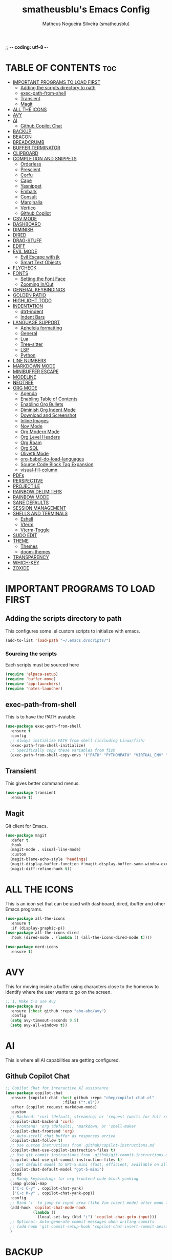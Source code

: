 ;; -*- coding: utf-8 -*-
#+TITLE: smatheusblu's Emacs Config
#+AUTHOR: Matheus Nogueira Silveira (smatheusblu)
#+DESCRIPTION: smatheusblu's personal Emacs config.
#+STARTUP: overview
#+OPTIONS: toc:2

#+begin_export ascii
███████╗███╗   ███╗ █████╗ ████████╗██╗  ██╗███████╗██╗   ██╗███████╗██████╗ ██╗     ██╗   ██╗███████╗
██╔════╝████╗ ████║██╔══██╗╚══██╔══╝██║  ██║██╔════╝██║   ██║██╔════╝██╔══██╗██║     ██║   ██║██╔════╝
███████╗██╔████╔██║███████║   ██║   ███████║█████╗  ██║   ██║███████╗██████╔╝██║     ██║   ██║███████╗
╚════██║██║╚██╔╝██║██╔══██║   ██║   ██╔══██║██╔══╝  ██║   ██║╚════██║██╔══██╗██║     ██║   ██║╚════██║
███████║██║ ╚═╝ ██║██║  ██║   ██║   ██║  ██║███████╗╚██████╔╝███████║██████╔╝███████╗╚██████╔╝███████║
╚══════╝╚═╝     ╚═╝╚═╝  ╚═╝   ╚═╝   ╚═╝  ╚═╝╚══════╝ ╚═════╝ ╚══════╝╚═════╝ ╚══════╝ ╚═════╝ ╚══════╝
                                                                                                      
                            ███████╗███╗   ███╗ █████╗  ██████╗███████╗                               
                            ██╔════╝████╗ ████║██╔══██╗██╔════╝██╔════╝                               
                            █████╗  ██╔████╔██║███████║██║     ███████╗                               
                            ██╔══╝  ██║╚██╔╝██║██╔══██║██║     ╚════██║                               
                            ███████╗██║ ╚═╝ ██║██║  ██║╚██████╗███████║                               
                            ╚══════╝╚═╝     ╚═╝╚═╝  ╚═╝ ╚═════╝╚══════╝                               
                                                                                                      
#+end_export

* TABLE OF CONTENTS :toc:
- [[#important-programs-to-load-first][IMPORTANT PROGRAMS TO LOAD FIRST]]
  - [[#adding-the-scripts-directory-to-path][Adding the scripts directory to path]]
  - [[#exec-path-from-shell][exec-path-from-shell]]
  - [[#transient][Transient]]
  - [[#magit][Magit]]
- [[#all-the-icons][ALL THE ICONS]]
- [[#avy][AVY]]
- [[#ai][AI]]
  - [[#github-copilot-chat][Github Copilot Chat]]
- [[#backup][BACKUP]]
- [[#beacon][BEACON]]
- [[#breadcrumb][BREADCRUMB]]
- [[#buffer-terminator][BUFFER TERMINATOR]]
- [[#clipboard][CLIPBOARD]]
- [[#completion-and-snippets][COMPLETION AND SNIPPETS]]
  - [[#orderless][Orderless]]
  - [[#prescient][Prescient]]
  - [[#corfu][Corfu]]
  - [[#cape][Cape]]
  - [[#yasnippet][Yasnippet]]
  - [[#embark][Embark]]
  - [[#consult][Consult]]
  - [[#marginalia][Marginalia]]
  - [[#vertico][Vertico]]
  - [[#github-copilot][Github Copilot]]
- [[#csv-mode][CSV MODE]]
- [[#dashboard][DASHBOARD]]
- [[#diminish][DIMINISH]]
- [[#dired][DIRED]]
- [[#drag-stuff][DRAG-STUFF]]
- [[#ediff][EDIFF]]
- [[#evil-mode][EVIL MODE]]
  - [[#evil-escape-with-jk][Evil Escape with jk]]
  - [[#smart-text-objects][Smart Text Objects]]
- [[#flycheck][FLYCHECK]]
- [[#fonts][FONTS]]
  - [[#setting-the-font-face][Setting the Font Face]]
  - [[#zooming-inout][Zooming In/Out]]
- [[#general-keybindings][GENERAL KEYBINDINGS]]
- [[#golden-ratio][GOLDEN RATIO]]
- [[#highlight-todo][HIGHLIGHT TODO]]
- [[#indentation][INDENTATION]]
  - [[#dtrt-indent][dtrt-indent]]
  - [[#indent-bars][Indent Bars]]
- [[#language-support][LANGUAGE SUPPORT]]
  - [[#apheleia-formatting][Apheleia formatting]]
  - [[#general][General]]
  - [[#lua][Lua]]
  - [[#tree-sitter][Tree-sitter]]
  - [[#lsp][LSP]]
  - [[#python][Python]]
- [[#line-numbers][LINE NUMBERS]]
- [[#markdown-mode][MARKDOWN MODE]]
- [[#minibuffer-escape][MINIBUFFER ESCAPE]]
- [[#modeline][MODELINE]]
- [[#neotree][NEOTREE]]
- [[#org-mode][ORG MODE]]
  - [[#agenda][Agenda]]
  - [[#enabling-table-of-contents][Enabling Table of Contents]]
  - [[#enabling-org-bullets][Enabling Org Bullets]]
  - [[#diminish-org-indent-mode][Diminish Org Indent Mode]]
  - [[#download-and-screenshot][Download and Screenshot]]
  - [[#inline-images][Inline Images]]
  - [[#nov-mode][Nov Mode]]
  - [[#org-modern-mode][Org Modern Mode]]
  - [[#org-level-headers][Org Level Headers]]
  - [[#org-roam][Org Roam]]
  - [[#org-sql][Org SQL]]
  - [[#olivetti-mode][Olivetti Mode]]
  - [[#org-babel-do-load-languages][org-babel-do-load-languages]]
  - [[#source-code-block-tag-expansion][Source Code Block Tag Expansion]]
  - [[#visual-fill-column][visual-fill-column]]
- [[#pdfs][PDFs]]
- [[#perspective][PERSPECTIVE]]
- [[#projectile][PROJECTILE]]
- [[#rainbow-delimiters][RAINBOW DELIMITERS]]
- [[#rainbow-mode][RAINBOW MODE]]
- [[#sane-defaults][SANE DEFAULTS]]
- [[#session-management][SESSION MANAGEMENT]]
- [[#shells-and-terminals][SHELLS AND TERMINALS]]
  - [[#eshell][Eshell]]
  - [[#vterm][Vterm]]
  - [[#vterm-toggle][Vterm-Toggle]]
- [[#sudo-edit][SUDO EDIT]]
- [[#theme][THEME]]
  - [[#themes][Themes]]
  - [[#doom-themes][doom-themes]]
- [[#transparency][TRANSPARENCY]]
- [[#which-key][WHICH-KEY]]
- [[#zoxide][ZOXIDE]]

* IMPORTANT PROGRAMS TO LOAD FIRST

** Adding the scripts directory to path
This configures some .el custom scripts to initialize with emacs.
#+begin_src emacs-lisp
(add-to-list 'load-path "~/.emacs.d/scripts/")
#+end_src

*** Sourcing the scripts
Each scripts must be sourced here
#+begin_src emacs-lisp
  (require 'elpaca-setup)
  (require 'buffer-move)
  (require 'app-launchers)
  (require 'notes-launcher)
#+end_src

** exec-path-from-shell
This is to have the PATH avaiable.
#+begin_src emacs-lisp
(use-package exec-path-from-shell
  :ensure t
  :config
  ;; Always initialize PATH from shell (including Linux/fish)
  (exec-path-from-shell-initialize)
  ;; Specifically copy these variables from fish
  (exec-path-from-shell-copy-envs '("PATH" "PYTHONPATH" "VIRTUAL_ENV" "OLLAMA_API_BASE")))
#+end_src

** Transient
This gives better command menus.
#+begin_src emacs-lisp
(use-package transient
  :ensure t)
#+end_src

** Magit
Git client for Emacs.
#+begin_src emacs-lisp
(use-package magit
  :defer t
  :hook
  (magit-mode . visual-line-mode)
  :custom
  (magit-blame-echo-style 'headings)
  (magit-display-buffer-function #'magit-display-buffer-same-window-except-diff-v1)
  (magit-diff-refine-hunk t))
#+end_src

* ALL THE ICONS
This is an icon set that can be used with dashboard, dired, ibuffer and other Emacs programs.
  
#+begin_src emacs-lisp
(use-package all-the-icons
  :ensure t
  :if (display-graphic-p))
(use-package all-the-icons-dired
  :hook (dired-mode . (lambda () (all-the-icons-dired-mode t))))

(use-package nerd-icons
  :ensure t)
#+end_src

* AVY
This for moving inside a buffer using characters close to the homerow to identify where the user wants to go on the screen.

#+begin_src emacs-lisp
;; 1. Make C-s use Avy
(use-package avy
  :ensure (:host github :repo "abo-abo/avy")
  :config
  (setq avy-timeout-seconds 0.5)
  (setq avy-all-windows t))
#+end_src

* AI
This is where all AI capabilities are getting configured.

** Github Copilot Chat 
#+begin_src emacs-lisp
;; Copilot Chat for interactive AI assistance
(use-package copilot-chat
  :ensure (copilot-chat :host github :repo "chep/copilot-chat.el"
                         :files ("*.el"))
  :after (copilot request markdown-mode)
  :custom
  ;; Backend: 'curl (default, streaming) or 'request (waits for full response)
  (copilot-chat-backend 'curl)
  ;; Frontend: 'org (default), 'markdown, or 'shell-maker
  (copilot-chat-frontend 'org)
  ;; Auto-scroll chat buffer as responses arrive
  (copilot-chat-follow t)
  ;; Use custom instructions from .github/copilot-instructions.md
  (copilot-chat-use-copilot-instruction-files t)
  ;; Use git commit instructions from .github/git-commit-instructions.md
  (copilot-chat-use-git-commit-instruction-files t)
  ;; Set default model to GPT-5 mini (fast, efficient, available on all plans)
  (copilot-chat-default-model "gpt-5-mini")
  :bind
  ;; Handy keybindings for org frontend code block yanking
  (:map global-map
   ("C-c C-y" . copilot-chat-yank)
   ("C-c M-y" . copilot-chat-yank-pop))
  :config
  ;; Bind 'i' to jump to input area (like Vim insert mode) after mode loads
  (add-hook 'copilot-chat-mode-hook
            (lambda ()
              (local-set-key (kbd "i") 'copilot-chat-goto-input)))
  ;; Optional: Auto-generate commit messages when writing commits
  ;; (add-hook 'git-commit-setup-hook 'copilot-chat-insert-commit-message)
  )
#+end_src
* BACKUP 
By default, Emacs creates automatic backups of files in their original directories, such "file.el" and the backup "file.el~".  This leads to a lot of clutter, so let's tell Emacs to put all backups that it creates in the =TRASH= directory.

#+begin_src emacs-lisp
(setq backup-directory-alist '((".*" . "~/.local/share/Trash/files")))
#+end_src

* BEACON
This configures a flashy highlight to show where the cursor is when moving a lot on the screen.

#+begin_src emacs-lisp
(use-package beacon
  :ensure t
  :config
  (beacon-mode 1))
#+end_src

* BREADCRUMB
Breadcrumbs are sequences of short strings indicating where you are in some big tree-like maze that is probably your code.
#+begin_src emacs-lisp
(use-package breadcrumb
  :hook ((emacs-lisp-mode . breadcrumb-local-mode)
         (org-mode . breadcrumb-local-mode))
  :config
  (setq breadcrumb-imenu-crumb-separator " > "))
#+end_src

* BUFFER TERMINATOR
This automatically closes buffers that are not in use.
#+begin_src emacs-lisp
(use-package buffer-terminator
  :ensure t
  :custom
  (buffer-terminator-verbose nil)

  ;; Set the inactivity timeout (in seconds) after which buffers are considered
  ;; inactive (default is 30 minutes):
  (buffer-terminator-inactivity-timeout (* 30 60)) ; 30 minutes

  ;; Define how frequently the cleanup process should run (default is every 10
  ;; minutes):
  (buffer-terminator-interval (* 10 60)) ; 10 minutes

  :config
  (buffer-terminator-mode 1))
#+end_src

* CLIPBOARD
This is to fix the clipboard not working properly with wayland

#+begin_src emacs-lisp
(when (executable-find "wl-copy")
  (defun wl-copy (text)
    (let ((p (make-process :name "wl-copy" 
                          :command '("wl-copy") 
                          :connection-type 'pipe)))
      (process-send-string p text)
      (process-send-eof p)))
  (setq interprogram-cut-function 'wl-copy))

(when (executable-find "wl-paste")
  (defun wl-paste ()
    (let ((output (shell-command-to-string "wl-paste -n 2>/dev/null")))
      ;; Remove carriage returns and trailing whitespace
      (string-trim-right (replace-regexp-in-string "\r" "" output))))
  (setq interprogram-paste-function 'wl-paste))

;; Better Evil paste behavior with system clipboard
(with-eval-after-load 'evil
  ;; Make sure Evil uses the system clipboard properly
  (setq evil-kill-on-visual-paste nil)  ; Don't pollute kill ring when pasting in visual mode
  
  ;; Fix paste in insert mode
  (defun my/evil-paste-from-clipboard ()
    "Paste from system clipboard in insert mode."
    (interactive)
    (insert (wl-paste)))
  
  ;; Bind Ctrl+V in insert mode to paste properly
  (define-key evil-insert-state-map (kbd "C-v") #'my/evil-paste-from-clipboard)
  
  ;; Also ensure normal mode paste works correctly
  (define-key evil-normal-state-map (kbd "C-v") #'evil-paste-after))
#+end_src

* COMPLETION AND SNIPPETS
This is for configuring all types of completion, including in buffer and popup.

** Orderless
This package provides an orderless completion style that divides the pattern into space-separated components, and matches candidates that match all of the components in any order. Each component can match in any one of several ways: literally, as a regexp, as an initialism, in the flex style, or as multiple word prefixes. By default, regexp and literal matches are enabled.
#+begin_src emacs-lisp
(use-package orderless
  :ensure t
  :custom
  (completion-styles '(orderless basic))
  (completion-category-overrides '((file (styles basic partial-completion)))))
#+end_src

** Prescient
Improves predictability in all completion modes.
#+begin_src emacs-lisp
(use-package prescient
  :ensure t
  :config
  (prescient-persist-mode 1))

(use-package corfu-prescient
  :ensure t
  :after (corfu prescient)
  :config
  (corfu-prescient-mode 1))
#+end_src

** Corfu
Corfu enhances in-buffer completion with a small completion popup. The current candidates are shown in a popup below or above the point, and can be selected by moving up and down. 
#+begin_src emacs-lisp
;; Modern completion with Corfu
(use-package corfu
  :custom
  (corfu-auto t)
  (corfu-popupinfo-delay '(0.1 . 0.1))  ; Faster documentation popup
  (corfu-popupinfo-hide nil)
  (corfu-cycle t)                ;; Enable cycling for `corfu-next/previous'
  (corfu-auto-delay 0.1)         ;; Faster auto-completion trigger
  (corfu-auto-prefix 1)          ;; Start completion after 1 character
  (corfu-separator ?\s)          ;; Orderless field separator
  (corfu-quit-at-boundary t)     ;; Quit at word boundaries
  (corfu-quit-no-match t)        ;; Quit when there's no match
  (corfu-preview-current nil)    ;; Disable current candidate preview
  (corfu-preselect 'prompt)      ;; Preselect the prompt
  (corfu-on-exact-match nil)     ;; Don't auto-insert, let user decide
  (corfu-scroll-margin 5)        ;; Use scroll margin
  (corfu-count 10)               ;; Maximum number of candidates shown
  (corfu-max-width 100)          ;; Maximum popup width
  (corfu-min-width 15)           ;; Minimum popup width
  :bind
  (:map corfu-map
        ("TAB" . corfu-next)
        ([tab] . corfu-next)
        ("S-TAB" . corfu-previous)
        ([backtab] . corfu-previous)
        ("RET" . corfu-insert)
        ([return] . corfu-insert))
  :init
  (global-corfu-mode)
  (corfu-history-mode)
  :config
  (corfu-popupinfo-mode)
  ;; Ensure Corfu popup is preferred over minibuffer completion
  (setq completion-in-region-function #'corfu--in-region)
  
  ;; Force Corfu to always use popup display
  (setq corfu-echo-delay 0.25)
  
  ;; Simplified minibuffer setup
  (defun corfu-enable-always-in-minibuffer ()
    "Enable Corfu in the minibuffer if Vertico/Mct are not active."
    (unless (or (bound-and-true-p mct--active)
                (bound-and-true-p vertico--input))
      (setq-local corfu-auto nil)
      (corfu-mode 1)))
  (add-hook 'minibuffer-setup-hook #'corfu-enable-always-in-minibuffer 1))

;; Add visual enhancements
(use-package kind-icon
  :ensure t
  :after corfu
  :custom
  (kind-icon-default-face 'corfu-default)
  (kind-icon-blend-background t)
  (kind-icon-blend-frac 0.08)
  :config
  (add-to-list 'corfu-margin-formatters #'kind-icon-margin-formatter))

;; Terminal support with enhanced display
(unless (display-graphic-p)
  (use-package corfu-terminal
    :ensure t
    :config
    (corfu-terminal-mode +1)))

;; Disable company-mode if it exists to prevent conflicts
(when (featurep 'company)
  (global-company-mode -1))

;; Configure TAB behavior and ensure completion UI consistency
(setq tab-always-indent 'complete)
(setq completion-cycle-threshold 3)
(setq completions-detailed t)
(setq completion-show-help nil)
#+end_src

** Cape
Cape provides Completion At Point Extensions which can be used in combination with Corfu or the default completion UI. The completion backends used by completion-at-point are so called completion-at-point-functions (Capfs).
#+begin_src emacs-lisp
(use-package cape
  :ensure t
  :init
  ;; Add basic completion functions in order of preference
  (add-to-list 'completion-at-point-functions #'cape-file)
  (add-to-list 'completion-at-point-functions #'cape-keyword)
  (add-to-list 'completion-at-point-functions #'cape-dabbrev)
  (add-to-list 'completion-at-point-functions #'cape-elisp-block)
  :config
  ;; Simple function to add elisp completion in elisp modes
  (defun my/cape-elisp-setup ()
    (add-to-list 'completion-at-point-functions #'cape-elisp-symbol t))
  ;; Python-specific completion setup
  (defun my/python-mode-setup ()
    "Setup completion for Python mode with LSP and Cape integration."
    ;; Ensure LSP completion is first in the list
    (setq-local completion-at-point-functions 
                (list #'lsp-completion-at-point
                      #'cape-file
                      #'cape-keyword
                      #'cape-dabbrev))
    ;; Force Corfu auto-completion to be more aggressive in Python
    (setq-local corfu-auto t)
    (setq-local corfu-auto-prefix 1)   ; After 1 character
    ;; Don't activate signature help - basedpyright doesn't support it
    (message "Python completion setup completed"))
  
  :hook
  (emacs-lisp-mode . my/cape-elisp-setup)
  (lisp-interaction-mode . my/cape-elisp-setup)
  (python-mode . my/python-mode-setup)
  (python-ts-mode . my/python-mode-setup))
#+end_src


** Yasnippet
YASnippet is a template system for Emacs. It allows you to type an abbreviation and automatically expand it into function templates. Bundled language templates include: C, C++, C#, Perl, Python, Ruby, SQL, LaTeX, HTML, CSS and more. The snippet syntax is inspired from TextMate's syntax, you can even import most TextMate templates to YASnippet.
#+begin_src emacs-lisp
(use-package yasnippet
  :config
  (yas-global-mode)
  (setq yas-trigger-key "TAB")  ; Explicit expansion
  :hook
  (prog-mode . (lambda ()
                 (add-to-list 'completion-at-point-functions #'yas-expand-from-trigger-key t))))

(use-package yasnippet-snippets
  :after yasnippet)
#+end_src

** Embark
Embark makes it easy to choose a command to run based on what is near point, both during a minibuffer completion session and in normal buffers.  With point on an URL in a buffer you can open the URL in a browser or eww or download the file it points to. If while switching buffers you spot an old one, you can kill it right there and continue to select another. Embark comes preconfigured with over a hundred actions for common types of targets such as files, buffers, identifiers, s-expressions, sentences; and it is easy to add more actions and more target types. Embark can also collect all the candidates in a minibuffer to an occur-like buffer or export them to a buffer in a major-mode specific to the type of candidates, such as dired for a set of files, ibuffer for a set of buffers, or customize for a set of variables.
#+begin_src emacs-lisp
(use-package embark
  :ensure t
  :config
  ;; Hide the mode line of the Embark live/completions buffers
  (add-to-list 'display-buffer-alist
               '("\\`\\*Embark Collect \\(Live\\|Completions\\)\\*"
                 nil
                 (window-parameters (mode-line-format . none)))))

(use-package embark-consult
  :ensure t
  :hook
  (embark-collect-mode . consult-preview-at-point-mode))

;; Embark keybindings with general
(with-eval-after-load 'general
  (general-define-key
   :states '(normal visual insert emacs)
   "C-." 'embark-act
   "C-;" 'embark-dwim))
#+end_src

** Consult
Consult provides search and navigation commands based on the Emacs completion function completing-read. Completion allows you to quickly select an item from a list of candidates. Consult offers asynchronous and interactive consult-grep and consult-ripgrep commands, and the line-based search command consult-line. Furthermore Consult provides an advanced buffer switching command consult-buffer to switch between buffers, recently opened files, bookmarks and buffer-like candidates from other sources.
#+begin_src emacs-lisp
(use-package consult
  :ensure t
  :hook (completion-list-mode . consult-preview-at-point-mode)
  :init
  (setq register-preview-delay 0.5
        register-preview-function #'consult-register-format)
  (advice-add #'register-preview :override #'consult-register-window)
  (setq xref-show-xrefs-function #'consult-xref
        xref-show-definitions-function #'consult-xref)
  :config
  (consult-customize
   consult-theme :preview-key '(:debounce 0.2 any)
   consult-ripgrep consult-git-grep consult-grep
   consult-bookmark consult-recent-file consult-xref
   consult--source-bookmark consult--source-file-register
   consult--source-recent-file consult--source-project-recent-file
   :preview-key '(:debounce 0.4 any))
  (setq consult-narrow-key "<"))

;; Consult keybindings with general - you can add these to your dt/leader-keys
;; Example of how to integrate into your existing structure:
(with-eval-after-load 'general
  ;; Global consult bindings (non-leader)
  (general-define-key
   :states '(normal visual insert emacs)
   "M-y" 'consult-yank-pop
   "M-g g" 'consult-goto-line
   "M-g M-g" 'consult-goto-line
   "M-g i" 'consult-imenu
   "M-g o" 'consult-outline
   "M-s l" 'consult-line
   "M-s r" 'consult-ripgrep)
  
  ;; Isearch integration
  (general-define-key
   :keymaps 'isearch-mode-map
   "M-e" 'consult-isearch-history
   "M-s l" 'consult-line)
  
  ;; Minibuffer integration
  (general-define-key
   :keymaps 'minibuffer-local-map
   "M-s" 'consult-history
   "M-r" 'consult-history))
#+end_src

** Marginalia
This package provides marginalia-mode which adds marginalia to the minibuffer completions. Marginalia are marks or annotations placed at the margin of the page of a book or in this case helpful colorful annotations placed at the margin of the minibuffer for your completion candidates. Marginalia can only add annotations to the completion candidates. It cannot modify the appearance of the candidates themselves, which are shown unaltered as supplied by the original command.
#+begin_src emacs-lisp
(use-package marginalia
  :ensure t
  :init
  (marginalia-mode))

;; Marginalia keybinding with general
(with-eval-after-load 'general
  (general-define-key
   :keymaps 'minibuffer-local-map
   "M-A" 'marginalia-cycle))
#+end_src

** Vertico
Vertico provides a performant and minimalistic vertical completion UI based on the default completion system. The focus of Vertico is to provide a UI which behaves correctly under all circumstances. 
#+begin_src emacs-lisp
(use-package vertico
  :ensure t
  :init
  (vertico-mode)
  :custom
  (vertico-cycle t)
  (vertico-resize t)
  :config
  ;; Different scroll margin
  (setq vertico-scroll-margin 0)
  ;; Show more candidates
  (setq vertico-count 20))

;; Enable prescient for vertico too
(use-package vertico-prescient
  :ensure t
  :after (vertico prescient)
  :config
  (vertico-prescient-mode 1))
#+end_src

** Github Copilot
#+begin_src emacs-lisp
;; Install copilot.el
(use-package copilot
  :ensure (copilot :host github :repo "copilot-emacs/copilot.el"
                    :files ("*.el"))
  :hook (prog-mode . copilot-mode)
  :custom
  (copilot-idle-delay 0.3)
  (copilot-max-char 100000)
  :bind (:map copilot-completion-map
              ;; Use C-TAB for Copilot since TAB is used by Corfu
              ("C-<tab>" . copilot-accept-completion)
              ("C-TAB" . copilot-accept-completion)
              ("M-<tab>" . copilot-accept-completion-by-word)
              ("M-TAB" . copilot-accept-completion-by-word)
              ("M-]" . copilot-next-completion)
              ("M-[" . copilot-previous-completion)
              ("C-g" . copilot-clear-overlay))
  :config
  ;; Disable copilot in certain modes
  (add-to-list 'copilot-disable-predicates 'copilot--buffer-too-small)
  
  ;; Customize the appearance to work well with Corfu
  (defface copilot-suggestion-face
    '((t :inherit shadow :slant italic))
    "Face for Copilot suggestions.")
  
  ;; Make Copilot work nicely with Corfu
  ;; Copilot shows inline ghost text, Corfu shows popup completions
  ;; They complement each other rather than conflict
  (defun my/copilot-setup ()
    "Setup Copilot to work alongside Corfu."
    ;; Ensure Copilot doesn't interfere with Corfu's TAB behavior
    (setq-local copilot-indent-offset-warning-disable t))
  
  (add-hook 'copilot-mode-hook #'my/copilot-setup))

;; Helper function to toggle Copilot
(defun my/toggle-copilot ()
  "Toggle Copilot mode on/off."
  (interactive)
  (if copilot-mode
      (progn
        (copilot-mode -1)
        (message "Copilot disabled"))
    (progn
      (copilot-mode 1)
      (message "Copilot enabled"))))

;; Add keybinding with general (integrate with your existing setup)
(with-eval-after-load 'general
  (general-define-key
   :states '(normal visual insert emacs)
   "C-c a" 'my/toggle-copilot
   "C-c A" 'copilot-diagnose))

;; Optional: Install editorconfig for better Copilot context
(use-package editorconfig
  :ensure t
  :config
  (editorconfig-mode 1))
#+end_src
* CSV MODE
This is to view and edit csv files in a table like structure.
#+begin_src emacs-lisp
(use-package csv-mode
  :ensure t
  :mode "\\.[Cc][Ss][Vv]\\'"
  :config
  ;; Separator options
  (setq csv-separators '("," ";" "|" "\t"))
  (setq csv-align-padding 1)
  (setq csv-header-lines 1)
  (setq csv-truncate-lines t)
  
  :hook ((csv-mode . my-csv-auto-setup))
  
  :bind (:map csv-mode-map
         ("C-c C-a" . csv-align-fields)
         ("C-c C-u" . csv-unalign-fields)
         ("C-c C-s" . csv-sort-fields)
         ("C-c C-k" . csv-kill-fields)
         ("C-c C-y" . csv-yank-fields)
         ("TAB" . csv-forward-field)
         ("S-TAB" . csv-backward-field)))

;; Auto-setup function
(defun my-csv-auto-setup ()
  "Automatically setup CSV: guess separator, align, and show header."
  ;; Step 1: Guess separator
  (csv-guess-set-separator)
  
  ;; Step 2: Enable header line
  (csv-header-line)
  
  ;; Step 3: Highlight current row
  (hl-line-mode 1)
  
  ;; Step 4: Align fields - call it interactively with proper region
  (save-excursion
    (goto-char (point-min))
    (csv-align-fields nil (point-min) (point-max)))
  
  ;; Confirmation message
  (message "CSV ready: separator=%s, aligned=✓, header=✓" csv-separator-chars))

;; Convert CSV to Org table - FIXED VERSION
(defun csv-to-org-table ()
  "Convert CSV buffer to org-mode table by adding org table markup."
  (interactive)
  ;; Get separator - handle both character code and string
  (let ((sep (cond
              ;; If it's a list like (59), get the character
              ((and (boundp 'csv-separator-chars)
                    (listp csv-separator-chars))
               (char-to-string (car csv-separator-chars)))
              ;; If it's already a string
              ((and (boundp 'csv-separator-chars)
                    (stringp csv-separator-chars))
               csv-separator-chars)
              ;; Default fallback
              (t ";"))))
    
    ;; Make buffer writable
    (let ((inhibit-read-only t))
      (save-excursion
        ;; Replace separators with |
        (goto-char (point-min))
        (while (search-forward sep nil t)
          (replace-match " | "))
        
        ;; Add | at start and end of lines
        (goto-char (point-min))
        (while (not (eobp))
          (beginning-of-line)
          (insert "| ")
          (end-of-line)
          (insert " |")
          (forward-line 1))
        
        ;; Add header separator after first line
        (goto-char (point-min))
        (forward-line 1)
        (beginning-of-line)
        (insert "|-\n"))
      
      ;; Switch to org-mode and align
      (org-mode)
      (goto-char (point-min))
      (org-table-align)
      (org-table-header-line-mode 1)
      (message "Converted to org-table with separator: %s" sep))))
#+end_src

* DASHBOARD
Emacs Dashboard is an extensible startup screen showing you recent files, bookmarks, agenda items and an Emacs banner.

#+begin_src emacs-lisp
(use-package dashboard
  :ensure t 
  :init
  (setq initial-buffer-choice 'dashboard-open)
  (setq dashboard-set-heading-icons t)
  (setq dashboard-set-file-icons t)
  (setq dashboard-banner-logo-title "Emacs Is More Than A Text Editor!")
  ;; (setq dashboard-startup-banner 'logo) ;; use standard emacs logo as banner
  (setq dashboard-startup-banner "~/Documentos/ASCII/TXT/ascii-text-art.txt")  ;; use custom image as banner
  (setq dashboard-center-content nil) ;; set to 't' for centered content
  (setq dashboard-items '((recents . 5)
                          ;; (agenda . 5 )
                          (bookmarks . 3)
                          (projects . 5)))
  ;; Force dashboard to use projectile for projects
  (setq dashboard-projects-backend 'projectile)
  ;; Show path in project list
  (setq dashboard-projects-show-base nil)
  :custom 
  (dashboard-modify-heading-icons '((recents . "file-text")
                                    (agenda . "calendar")
				    (bookmarks . "book")
				    (projects . "folder")))
  :config
  (dashboard-setup-startup-hook)
  (setq projectile-after-switch-project-hook 
      '(lambda () 
         (let ((current-buffer (current-buffer)))
           (dashboard-refresh-buffer)
           (switch-to-buffer current-buffer))))
  (add-hook 'dashboard-mode-hook #'olivetti-mode))
#+end_src

* DIMINISH
This package implements hiding or abbreviation of the modeline displays (lighters) of minor-modes.  With this package installed, you can add ':diminish' to any use-package block to hide that particular mode in the modeline.

#+begin_src emacs-lisp
(use-package diminish)
#+end_src

* DIRED
Dired makes an Emacs buffer containing a listing of a directory, and optionally some of its subdirectories as well. You can use the normal Emacs commands to move around in this buffer, and special Dired commands to operate on the listed files. Dired works with both local and remote directories.
#+begin_src emacs-lisp
(use-package dired-open
  :config
  (setq dired-open-extensions '(("gif" . "sxiv")
                                ("jpg" . "sxiv")
                                ("png" . "sxiv")
                                ("mkv" . "mpv")
                                ("mp4" . "mpv"))))

(use-package peep-dired
  :after dired
  :hook (evil-normalize-keymaps . peep-dired-hook)
  :config
    (evil-define-key 'normal dired-mode-map (kbd "h") 'dired-up-directory)
    (evil-define-key 'normal dired-mode-map (kbd "l") 'dired-open-file) ; use dired-find-file instead if not using dired-open package
    (evil-define-key 'normal peep-dired-mode-map (kbd "j") 'peep-dired-next-file)
    (evil-define-key 'normal peep-dired-mode-map (kbd "k") 'peep-dired-prev-file)
)
#+end_src

* DRAG-STUFF
[[https://github.com/rejeep/drag-stuff.el][Drag Stuff]] is a minor mode for Emacs that makes it possible to drag stuff (words, region, lines) around in Emacs.  When 'drag-stuff-define-keys' is enabled, then the following keybindings are set: M-up, M-down, M-left, and M-right.

#+begin_src emacs-lisp
(use-package drag-stuff
  :init
  (drag-stuff-global-mode 1)
  (drag-stuff-define-keys))
#+end_src

* EDIFF
'ediff' is a diff program that is built into Emacs.  By default, 'ediff' splits files vertically and places the 'help' frame in its own window.  I have changed this so the two files are split horizontally and the 'help' frame appears as a lower split within the existing window.  Also, I create my own 'dt-ediff-hook' where I add 'j/k' for moving to next/prev diffs.  By default, this is set to 'n/p'.

#+begin_src emacs-lisp
(setq ediff-split-window-function 'split-window-horizontally
      ediff-window-setup-function 'ediff-setup-windows-plain)

(defun dt-ediff-hook ()
  (ediff-setup-keymap)
  (define-key ediff-mode-map "j" 'ediff-next-difference)
  (define-key ediff-mode-map "k" 'ediff-previous-difference))

(add-hook 'ediff-mode-hook 'dt-ediff-hook)
#+end_src 

* EVIL MODE
Evil is an extensible vi layer for Emacs. It emulates the main features of Vim, and provides facilities for writing custom extensions.

#+begin_src emacs-lisp
(use-package evil
    :init      ;; tweak evil's configuration before loading it
    (setq evil-want-integration t  ;; This is optional since it's already set to t by default.
          evil-want-keybinding nil
          evil-vsplit-window-right t
          evil-split-window-below t
          evil-undo-system 'undo-redo)  ;; Adds vim-like C-r redo functionality
    (evil-mode)
      :config
  ;; Custom treesit text objects
  (defun my/treesit-get-node-at-point (node-type)
    "Get the treesit node of NODE-TYPE at point."
    (when (treesit-available-p)
      (let ((node (treesit-node-at (point))))
        (while (and node (not (string-equal (treesit-node-type node) node-type)))
          (setq node (treesit-node-parent node)))
        node)))

  (defun my/evil-inner-function ()
    "Select inner function body."
    (let ((node (my/treesit-get-node-at-point "function_definition")))
      (when node
        (let ((body (treesit-node-child-by-field-name node "body")))
          (when body
            (list (treesit-node-start body)
                  (treesit-node-end body)))))))

  (defun my/evil-outer-function ()
    "Select entire function including def line."
    (let ((node (my/treesit-get-node-at-point "function_definition")))
      (when node
        (list (treesit-node-start node)
              (treesit-node-end node)))))

  (defun my/evil-inner-class ()
    "Select inner class body."
    (let ((node (my/treesit-get-node-at-point "class_definition")))
      (when node
        (let ((body (treesit-node-child-by-field-name node "body")))
          (when body
            (list (treesit-node-start body)
                  (treesit-node-end body)))))))

  (defun my/evil-outer-class ()
    "Select entire class including class line."
    (let ((node (my/treesit-get-node-at-point "class_definition")))
      (when node
        (list (treesit-node-start node)
              (treesit-node-end node)))))

  ;; Define Evil text objects
  (evil-define-text-object evil-inner-function (count &optional beg end type)
    "Inner function text object."
    (my/evil-inner-function))

  (evil-define-text-object evil-outer-function (count &optional beg end type)
    "Outer function text object."
    (my/evil-outer-function))

  (evil-define-text-object evil-inner-class (count &optional beg end type)
    "Inner class text object."
    (my/evil-inner-class))

  (evil-define-text-object evil-outer-class (count &optional beg end type)
    "Outer class text object."
    (my/evil-outer-class))

  ;; Bind to keys
  (define-key evil-inner-text-objects-map "f" 'evil-inner-function)
  (define-key evil-outer-text-objects-map "f" 'evil-outer-function)
  (define-key evil-inner-text-objects-map "c" 'evil-inner-class)
  (define-key evil-outer-text-objects-map "c" 'evil-outer-class))

;; Evil-org: Provides vim keybindings specifically for org-mode
(use-package evil-org
  :ensure t
  :after org
  :hook (org-mode . evil-org-mode)
  :config
  ;; Enable evil-org for org-agenda
  (require 'evil-org-agenda)
  (evil-org-agenda-set-keys)
  ;; Set key themes - these control which evil-org features are enabled
  (evil-org-set-key-theme '(navigation insert textobjects additional shift todo heading))
  
  ;; Ensure org-agenda starts in motion state (modern approach)
  (with-eval-after-load 'evil
    (evil-set-initial-state 'org-agenda-mode 'motion)))

;; Evil-collection: Provides evil keybindings for many modes
(use-package evil-collection
  :after evil
  :ensure t
  :config
  ;; Add modes you want evil-collection to handle
  (add-to-list 'evil-collection-mode-list 'help) ;; Evilify help mode
  ;; Remove org-agenda to avoid conflicts with evil-org
  (setq evil-collection-mode-list 
        (delete 'org-agenda evil-collection-mode-list))
  (evil-collection-init))

;; Evil-tutor: Tutorial for learning evil-mode
(use-package evil-tutor
  :ensure t)

;; Fix key conflicts between evil and org-mode
;; This ensures SPC works as leader key and RET/TAB work properly in org-mode
(with-eval-after-load 'evil-maps
  (define-key evil-motion-state-map (kbd "SPC") nil)  ; Free SPC for leader key
  (define-key evil-motion-state-map (kbd "RET") nil)  ; Free RET for org links
  (define-key evil-motion-state-map (kbd "TAB") nil)) ; Free TAB for org cycling

;; Make RETURN follow links in org-mode
(setq org-return-follows-link t)

(use-package evil-surround
  :ensure t
  :config
  (global-evil-surround-mode 1))

(with-eval-after-load 'evil
  ;; Normal mode bindings for quick image operations
  (evil-define-key 'normal org-mode-map
    (kbd "zi") 'my/org-toggle-inline-images  ; Quick toggle with zi
    (kbd "zI") 'my/org-refresh-inline-images)) ; Refresh with zI
#+end_src

** Evil Escape with jk
Binds the sequence of characters "jk" to exit insert mode and enter normal mode. 
#+begin_src emacs-lisp
(use-package evil-escape
  :after evil
  :diminish
  :config
  (setq evil-escape-key-sequence "jk")
  (evil-escape-mode 1))
#+end_src

** Smart Text Objects
Custom region selection.
#+begin_src emacs-lisp
(use-package expand-region
  :bind ("C-=" . er/expand-region)
  :config
  (when (featurep 'evil)
    (define-key evil-visual-state-map "v" 'er/expand-region)
    (define-key evil-visual-state-map "V" 'er/contract-region)))
#+end_src

* FLYCHECK
Install =luacheck= from your Linux distro's repositories for flycheck to work correctly with lua files.  Install =python-pylint= for flycheck to work with python files.  Haskell works with flycheck as long as =haskell-ghc= or =haskell-stack-ghc= is installed.  For more information on language support for flycheck, [[https://www.flycheck.org/en/latest/languages.html][read this]].

#+begin_src emacs-lisp
(use-package flycheck
  :ensure (:host github :repo "flycheck/flycheck")
  :init (global-flycheck-mode)
  :config
  ;; Disable default python checkers to avoid conflicts with LSP
  (setq-default flycheck-disabled-checkers '(python-ruff python-flake8 python-pylint python-mypy)))
#+end_src

* FONTS
Defining the various fonts that Emacs will use.

** Setting the Font Face
This configures the different types of fonts used in emacs.
#+begin_src emacs-lisp
(set-face-attribute 'default nil
:font "CaskaydiaMono Nerd Font"
:height 120
:weight 'medium)
(set-face-attribute 'variable-pitch nil
:font "Ubuntu"
:height 130
:weight 'medium)
(set-face-attribute 'fixed-pitch nil
:font "CaskaydiaMono Nerd Font"
:height 120
:weight 'medium)
;; Makes commented text and keywords italics.
;; This is working in emacsclient but not emacs.
;; Your font must have an italic face available.
(set-face-attribute 'font-lock-comment-face nil
:slant 'italic)
(set-face-attribute 'font-lock-keyword-face nil
:slant 'italic)

;; This sets the default font on all graphical frames created after restarting Emacs.
;; Does the same thing as 'set-face-attribute default' above, but emacsclient fonts
;; are not right unless I also add this method of setting the default font.
(add-to-list 'default-frame-alist '(font . "CaskaydiaMono Nerd Font-12"))

;; Uncomment the following line if line spacing needs adjusting.
(setq-default line-spacing 0.12)
(set-face-background 'mouse "#ffffff")
#+end_src

** Zooming In/Out
You can use CTRL plus the mouse wheel for zooming in/out.

#+begin_src emacs-lisp
(global-set-key (kbd "C-+") 'text-scale-increase)
(global-set-key (kbd "C-_") 'text-scale-decrease)
(global-set-key (kbd "<C-wheel-up>") 'text-scale-increase)
(global-set-key (kbd "<C-wheel-down>") 'text-scale-decrease)
#+end_src

* GENERAL KEYBINDINGS
This is where i define all my keybindings, using general and which-key.

#+begin_src emacs-lisp
(use-package general
  :ensure t
  :config
  (general-evil-setup)
  (general-auto-unbind-keys)

  ;; Set up 'SPC' as the global leader key
  (general-create-definer dt/leader-keys
    :states '(normal insert visual emacs)
    :keymaps 'override
    :prefix "SPC"
    :global-prefix "M-SPC")

  ;; CORE SYSTEM BINDINGS
  (dt/leader-keys
    "SPC" '(execute-extended-command :wk "M-x ⚡")
    "." '(find-file :wk "Find file 📁")
    "," '(embark-dwim :wk "Embark dwim 🎯")
    ";" '(embark-act :wk "Embark act ⚙️")
    "/" '(perspective-map :wk "Perspective 👁️")
    "TAB TAB" '(comment-line :wk "Comment lines 💬")
    "u" '(universal-argument :wk "Universal argument 🔢")
    "RET" '(app-launcher-run-app :wk "Emacs App Launcher 🚀")
    "C-g" '(easysession-reset :wk "Reset Session 🔄")
    "z" '(find-file-with-zoxide :wk "Find file with zoxide 🔍"))

  ;; AGENDA AND AI (Enhanced)
  (dt/leader-keys
    "a" '(:ignore t :wk "AI/Agenda")
    ;; Main agenda commands
    "a a" '(org-agenda :wk "Default agenda")
    "a d" '((lambda () (interactive) (org-agenda nil "d")) :wk "Daily workflow 📋")
    "a m" '((lambda () (interactive) (org-agenda nil "m")) :wk "Monthly view 📊")
    "a w" '((lambda () (interactive) (org-agenda nil "w")) :wk "Weekly review 📊")
    "a f" '((lambda () (interactive) (org-agenda nil "f")) :wk "Focus mode 🎯")
    "a H" '((lambda () (interactive) (org-agenda nil "H")) :wk "Habits dashboard 🔄")
    "a c" '((lambda () (interactive) (org-agenda nil "c")) :wk "Clock review ⏰")
    "a p" '((lambda () (interactive) (org-agenda nil "p")) :wk "Planning view 📋")
    "a s" '((lambda () (interactive) (org-agenda nil "s")) :wk "Stuck projects 🚧")
    "a t" '(org-todo-list :wk "All todos")
    "a r" '(org-agenda-redo-all :wk "Refresh all agendas 🔄")
    "a T" '(my/org-agenda-time-context :wk "Time-based agenda ⏰")
    ;; Bulk operations
    "a b" '(:ignore t :wk "Bulk operations")
    "a b m" '(org-agenda-bulk-mark :wk "Mark")
    "a b u" '(org-agenda-bulk-unmark :wk "Unmark")
    "a b U" '(org-agenda-bulk-unmark-all :wk "Unmark all")
    "a b r" '(my/org-agenda-bulk-mark-regexp :wk "Mark by regexp")
    "a b x" '(org-agenda-bulk-action :wk "Execute bulk action")
    ;; Filters
    "a /" '(org-agenda-filter :wk "Filter")
    "a \\" '(org-agenda-filter-remove-all :wk "Remove filters")
    "a <" '(org-agenda-filter-by-category :wk "Filter by category")
    "a >" '(org-agenda-filter-by-tag :wk "Filter by tag")
    "a ^" '(org-agenda-filter-by-top-headline :wk "Filter by headline")
    "a =" '(org-agenda-filter-by-regexp :wk "Filter by regexp")
    "a v" '(org-agenda-columns :wk "Column view 📊")
    "a V" '(org-columns-quit :wk "Exit column view")
    ;; AI subgroup
    "a i" '(:ignore t :wk "AI Tools")
    ;; Copilot Chat main commands
    "a i" '(:ignore t :wk "Github Copilot Chat 💬")
    "a i h" '(copilot-chat-display :wk "Open chat")
    "a i H" '(copilot-chat-hide :wk "Hide chat")
    "a i r" '(copilot-chat-reset :wk "Reset chat 🔄")
    "a i s" '(copilot-chat-switch-to-buffer :wk "Switch to chat")
    "a i m" '(copilot-chat-set-model :wk "Set AI model 🤖")
    "a i q" '(copilot-chat-quotas :wk "Show quotas 📊")
    "a i t" '(copilot-chat-transient :wk "Transient menu ⚡")
    ;; Chat instances
    "a i i" '(:ignore t :wk "Instances 📋")
    "a i i k" '(copilot-chat-kill-instance :wk "Kill instance")
    "a i i s" '(copilot-chat-save :wk "Save instance 💾")
    "a i i l" '(copilot-chat-load :wk "Load instance 📂")
    ;; Code assistance
    "a i c" '(:ignore t :wk "Code 💻")
    "a i c e" '(copilot-chat-explain :wk "Explain code 📖")
    "a i c r" '(copilot-chat-review :wk "Review code 🔍")
    "a i c d" '(copilot-chat-doc :wk "Generate docs 📝")
    "a i c f" '(copilot-chat-fix :wk "Fix code 🔧")
    "a i c o" '(copilot-chat-optimize :wk "Optimize code ⚡")
    "a i c t" '(copilot-chat-test :wk "Write tests 🧪")
    "a i c s" '(copilot-chat-explain-symbol-at-line :wk "Explain symbol 🔤")
    "a i c F" '(copilot-chat-explain-defun :wk "Explain function 📋")
    "a i c b" '(copilot-chat-review-whole-buffer :wk "Review buffer 📄")
    "a i c p" '(copilot-chat-custom-prompt-function :wk "Custom prompt")
    ;; Chat buffer management
    "a i b" '(:ignore t :wk "Buffers 📂")
    "a i b a" '(copilot-chat-add-current-buffer :wk "Add current")
    "a i b d" '(copilot-chat-del-current-buffer :wk "Remove current")
    "a i b w" '(copilot-chat-add-buffers-in-current-window :wk "Add window")
    "a i b f" '(copilot-chat-add-file :wk "Add file")
    "a i b D" '(copilot-chat-add-files-under-dir :wk "Add dir files")
    "a i b W" '(copilot-chat-add-workspace :wk "Add workspace 🌍")
    "a i b l" '(copilot-chat-list :wk "List buffers 📋")
    "a i b +" '(copilot-chat-add-buffers :wk "Add buffers")
    "a i b -" '(copilot-chat-del-buffers :wk "Remove buffers")
    ;; Git integration
    "a i g" '(:ignore t :wk "Git 🔀")
    "a i g c" '(copilot-chat-insert-commit-message :wk "Generate commit")
    "a i g r" '(copilot-chat-regenerate-commit-message :wk "Regenerate commit")
    "a i g t" '(copilot-chat-transient-magit :wk "Magit transient"))

  ;; BUFFERS & BOOKMARKS
  (dt/leader-keys
    "b" '(:ignore t :wk "Buffers/Bookmarks 📚")
    "b b" '(consult-buffer :wk "Switch to buffer 🔄")
    "b B" '(consult-project-buffer :wk "Project buffer 📂")
    "b c" '(clone-indirect-buffer :wk "Create indirect buffer copy 📋")
    "b C" '(clone-indirect-buffer-other-window :wk "Clone indirect buffer in new window 📋")
    "b d" '(bookmark-delete :wk "Delete bookmark 🗑️")
    "b f" '(delete-other-windows :wk "Full screen buffer 🖥️")
    "b i" '(ibuffer :wk "Ibuffer 📊")
    "b j" '(consult-bookmark :wk "Jump to bookmark 🔖")
    "b k" '(kill-current-buffer :wk "Kill current buffer ❌")
    "b K" '(kill-some-buffers :wk "Kill multiple buffers ❌")
    "b l" '(list-bookmarks :wk "List bookmarks 📑")
    "b m" '(bookmark-set :wk "Set bookmark 🔖")
    "b n" '(next-buffer :wk "Next buffer ➡️")
    "b p" '(previous-buffer :wk "Previous buffer ⬅️")
    "b r" '(revert-buffer :wk "Reload buffer 🔄")
    "b R" '(rename-buffer :wk "Rename buffer ✏️")
    "b s" '(basic-save-buffer :wk "Save buffer 💾")
    "b S" '(save-some-buffers :wk "Save multiple buffers 💾")
    "b w" '(bookmark-save :wk "Save current bookmarks to bookmark file 💾"))

  ;; CAPTURE & CLOCK (Enhanced)
  (dt/leader-keys
    "c" '(:ignore t :wk "Capture & Clock")
    ;; Capture templates
    "c c" '(org-capture :wk "Capture menu 📝")
    "c t" '((lambda () (interactive) (org-capture nil "t")) :wk "Quick todo 📋")
    "c n" '((lambda () (interactive) (org-capture nil "n")) :wk "Next action ➡️")
    "c p" '((lambda () (interactive) (org-capture nil "p")) :wk "Priority todo ⭐")
    "c h" '(:ignore t :wk "Habits 🔄")
    "c h d" '((lambda () (interactive) (org-capture nil "h")) :wk "Daily")
    "c h w" '((lambda () (interactive) (org-capture nil "H")) :wk "Weekdays")
    "c h a" '((lambda () (interactive) (org-capture nil "W")) :wk "Weekdays Alt")
    "c h m" '((lambda () (interactive) (org-capture nil "1")) :wk "Monday")
    "c h t" '((lambda () (interactive) (org-capture nil "2")) :wk "Tuesday")
    "c h W" '((lambda () (interactive) (org-capture nil "3")) :wk "Wednesday")
    "c h T" '((lambda () (interactive) (org-capture nil "4")) :wk "Thursday")
    "c h f" '((lambda () (interactive) (org-capture nil "5")) :wk "Friday")
    "c h s" '((lambda () (interactive) (org-capture nil "6")) :wk "Saturday")
    "c h S" '((lambda () (interactive) (org-capture nil "7")) :wk "Sunday")
    "c h e" '((lambda () (interactive) (org-capture nil "e")) :wk "Exercise")
    "c i" '((lambda () (interactive) (org-capture nil "i")) :wk "Interruption ⚠️")
    "c w" '((lambda () (interactive) (org-capture nil "w")) :wk "Work task 💼")
    "c r" '((lambda () (interactive) (org-capture nil "r")) :wk "Personal task 🏠")
    "c m" '((lambda () (interactive) (org-capture nil "m")) :wk "Meeting 👥")
    "c e" '((lambda () (interactive) (org-capture nil "e")) :wk "Exercise 💪")
    "c l" '((lambda () (interactive) (org-capture nil "l")) :wk "Learning 📚")
    "c N" '((lambda () (interactive) (org-capture nil "N")) :wk "Note 📝")
    "c b" '((lambda () (interactive) (org-capture nil "b")) :wk "Bookmark 🔖")
    "c B" '((lambda () (interactive) (org-capture nil "B")) :wk "Birthday 🎂")
    ;; Clock management
    "c L" '(my/org-clock-in-last-task :wk "Clock in last ⏰")
    "c g" '(org-clock-goto :wk "Go to current clock 🎯")
    "c R" '(org-clock-report :wk "Clock report 📊")
    "c C" '(my/org-clock-in-and-track :wk "Clock in & track 🚀")
    "c s" '(org-clock-select-task :wk "Switch clock 🔄")
    "c d" '(org-clock-display :wk "Display clocks 📊")
    "c x" '(org-clock-cancel :wk "Cancel clock ❌")
    "c j" '(org-clock-jump-to-current-clock :wk "Jump to clock 🎯")
    "c E" '(org-clock-modify-effort-estimate :wk "Modify effort ⏱️")
    "c S" '(org-clock-timestamps-up :wk "Clock timestamp up ⬆️")
    "c D" '(org-clock-timestamps-down :wk "Clock timestamp down ⬇️")
    ;; Processing
    "c T" '(org-agenda-toggle-completed :wk "Toggle completed view 👁️"))

  ;; Leader key bindings for CSV
  (dt/leader-keys
    "C" '(:ignore t :wk "CSV & Tables 📊")
    
    ;; Alignment
    "C a" '(csv-align-fields :wk "Align fields ⬌")
    "C u" '(csv-unalign-fields :wk "Unalign fields ⬋")
    "C c" '(csv-to-org-table :wk "CSV → Org 🔄")
    "C h" '(csv-header-line :wk "CSV header")
    
    ;; Sorting
    "C s" '(:ignore t :wk "Sort 🔢")
    "C s s" '(csv-sort-fields :wk "Sort fields")
    "C s n" '(csv-sort-numeric-fields :wk "Sort numeric")
    "C s r" '(csv-reverse-region :wk "Reverse order")
    
    ;; Field operations
    "C f" '(:ignore t :wk "Fields ⬜")
    "C f k" '(csv-kill-fields :wk "Kill fields")
    "C f y" '(csv-yank-fields :wk "Yank fields")
    "C f t" '(csv-toggle-invisibility :wk "Toggle invisible")
    "C f h" '(csv-header-line :wk "Toggle header")
    
    ;; Org table operations (when in org-mode)
    "C o" '(:ignore t :wk "Org Tables 📋")
    "C o a" '(org-table-align :wk "Align table")
    "C o c" '(org-table-create :wk "Create table")
    "C o |" '(org-table-create-or-convert-from-region :wk "Region → table")
    
    ;; Navigation
    "C o n" '(:ignore t :wk "Navigate →")
    "C o n f" '(org-table-next-field :wk "Next field")
    "C o n b" '(org-table-previous-field :wk "Previous field")
    
    ;; Row operations
    "C o r" '(:ignore t :wk "Rows ↕")
    "C o r i" '(org-table-insert-row :wk "Insert row")
    "C o r k" '(org-table-kill-row :wk "Delete row")
    "C o r u" '(org-table-move-row-up :wk "Move row up")
    "C o r d" '(org-table-move-row-down :wk "Move row down")
    "C o r h" '(org-table-insert-hline :wk "Insert hline")
    "C o r s" '(org-table-sort-lines :wk "Sort rows")
    
    ;; Column operations
    "C o c" '(:ignore t :wk "Columns ↔")
    "C o c i" '(org-table-insert-column :wk "Insert column")
    "C o c k" '(org-table-delete-column :wk "Delete column")
    "C o c l" '(org-table-move-column-left :wk "Move left")
    "C o c r" '(org-table-move-column-right :wk "Move right")
    
    ;; Formulas & calculations
    "C o f" '(:ignore t :wk "Formulas 🧮")
    "C o f =" '(org-table-eval-formula :wk "Eval formula")
    "C o f e" '(org-table-edit-formulas :wk "Edit formulas")
    "C o f +" '(org-table-sum :wk "Sum column")
    
    ;; Export/Import
    "C o e" '(:ignore t :wk "Export/Import 📤")
    "C o e e" '(org-table-export :wk "Export table")
    "C o e i" '(org-table-import :wk "Import table")
    
    ;; Misc
    "C o h" '(org-table-header-line-mode :wk "Toggle sticky header")
    "C o w" '(org-table-wrap-region :wk "Wrap region")

    ;; Conversion
    "C c" '(:ignore t :wk "Convert 🔄")
    "C c o" '(csv-to-org-table :wk "To Org table")
    "C c e" '(org-table-export :wk "Export table")
    "C c i" '(org-table-import :wk "Import table")
    
    ;; Column operations
    "C t" '(:ignore t :wk "Transform 🔧")
    "C t t" '(csv-transpose :wk "Transpose")
    "C t k" '(csv-kill-fields :wk "Delete column")
    
    ;; View options
    "C v" '(:ignore t :wk "View 👁️")
    "C v h" '(hl-line-mode :wk "Highlight line")
    "C v t" '(toggle-truncate-lines :wk "Toggle truncate")
    "C v w" '(visual-line-mode :wk "Visual line mode"))

  ;; DIRED
  (dt/leader-keys
    "d" '(:ignore t :wk "Dired 📂")
    "d d" '(dired :wk "Open dired 📂")
    "d f" '(wdired-finish-edit :wk "Finish writable dired edit ✅")
    "d j" '(dired-jump :wk "Jump to current file in dired 🎯")
    "d n" '(neotree-dir :wk "Open directory in neotree 🌳")
    "d p" '(peep-dired :wk "Peep-dired 👁️")
    "d w" '(wdired-change-to-wdired-mode :wk "Enable writable dired ✏️"))

  ;; EVALUATION & EXECUTION
  (dt/leader-keys
    "e" '(:ignore t :wk "Eval/Eshell/Ediff/EWW ⚡")
    "e b" '(eval-buffer :wk "Evaluate elisp in buffer 📄")
    "e d" '(eval-defun :wk "Evaluate defun at point 🔧")
    "e e" '(eval-expression :wk "Evaluate elisp expression ⚡")
    "e l" '(eval-last-sexp :wk "Evaluate elisp expression before point ⚡")
    "e r" '(eval-region :wk "Evaluate elisp in region 📝")
    "e f" '(ediff-files :wk "Ediff files 🔀")
    "e F" '(ediff-files3 :wk "Ediff three files 🔀")
    "e h" '(consult-history :wk "Eshell history 📜")
    "e n" '(eshell-new :wk "Create new eshell buffer ➕")
    "e s" '(eshell :wk "Eshell 💻")
    "e w" '(eww :wk "EWW emacs web browser 🌐")
    "e R" '(eww-reload :wk "Reload current page in EWW 🔄"))

  ;; FILES
  (dt/leader-keys
    "f" '(:ignore t :wk "Files 📁")
    "f c" '((lambda () (interactive) (find-file "~/.emacs.d/config.org")) :wk "Open config.org ⚙️")
    "f e" '((lambda () (interactive) (dired "~/.emacs.d/")) :wk "Open .emacs.d in dired 📂")
    "f d" '(find-grep-dired :wk "Search for string in files in DIR 🔍")
    "f g" '(consult-line :wk "Search in current file 🔍")
    "f i" '((lambda () (interactive) (find-file "~/.emacs.d/init.el")) :wk "Open init.el 🔧")
    "f j" '(consult-find :wk "Find file in subdirectories 🔍")
    "f l" '(consult-locate :wk "Locate file 📍")
    "f r" '(consult-recent-file :wk "Recent files 🕐")
    "f u" '(sudo-edit-find-file :wk "Sudo find file 🔐")
    "f U" '(sudo-edit :wk "Sudo edit current file 🔐"))

  ;; GIT
  (dt/leader-keys
    "g" '(:ignore t :wk "Git")
    "g /" '(magit-dispatch :wk "Magit dispatch")
    "g ." '(magit-file-dispatch :wk "Magit file dispatch")
    "g b" '(magit-branch-checkout :wk "Switch branch")
    "g c" '(:ignore t :wk "Create")
    "g c b" '(magit-branch-and-checkout :wk "Create branch and checkout")
    "g c c" '(magit-commit-create :wk "Create commit")
    "g c f" '(magit-commit-fixup :wk "Create fixup commit")
    "g C" '(magit-clone :wk "Clone repo")
    "g f" '(:ignore t :wk "Find")
    "g f c" '(magit-show-commit :wk "Show commit")
    "g f f" '(magit-find-file :wk "Magit find file")
    "g f g" '(magit-find-git-config-file :wk "Find gitconfig file")
    "g F" '(magit-fetch :wk "Git fetch")
    "g g" '(magit-status :wk "Magit status")
    "g i" '(magit-init :wk "Initialize git repo")
    "g l" '(magit-log-buffer-file :wk "Magit buffer log")
    "g r" '(vc-revert :wk "Git revert file")
    "g s" '(magit-stage-file :wk "Git stage file")
    "g t" '(git-timemachine :wk "Git time machine")
    "g u" '(magit-unstage-file :wk "Git unstage file"))

  ;; HELP
  (dt/leader-keys
    "h" '(:ignore t :wk "Help ❓")
    "h a" '(apropos :wk "Apropos 🔍")
    "h b" '(describe-bindings :wk "Describe bindings ⌨️")
    "h c" '(describe-char :wk "Describe character under cursor 🔤")
    "h d" '(:ignore t :wk "Emacs documentation 📚")
    "h d a" '(about-emacs :wk "About Emacs ℹ️")
    "h d d" '(view-emacs-debugging :wk "View Emacs debugging 🐛")
    "h d f" '(view-emacs-FAQ :wk "View Emacs FAQ ❓")
    "h d m" '(info-emacs-manual :wk "The Emacs manual 📖")
    "h d n" '(view-emacs-news :wk "View Emacs news 📰")
    "h d o" '(describe-distribution :wk "How to obtain Emacs 📦")
    "h d p" '(view-emacs-problems :wk "View Emacs problems ⚠️")
    "h d t" '(view-emacs-todo :wk "View Emacs todo 📝")
    "h d w" '(describe-no-warranty :wk "Describe no warranty ⚖️")
    "h e" '(view-echo-area-messages :wk "View echo area messages 💬")
    "h f" '(describe-function :wk "Describe function 🔧")
    "h F" '(describe-face :wk "Describe face 🎨")
    "h g" '(describe-gnu-project :wk "Describe GNU Project 🐃")
    "h i" '(info :wk "Info ℹ️")
    "h I" '(describe-input-method :wk "Describe input method ⌨️")
    "h k" '(describe-key :wk "Describe key 🔑")
    "h l" '(view-lossage :wk "Display recent keystrokes 📜")
    "h L" '(describe-language-environment :wk "Describe language environment 🌍")
    "h m" '(describe-mode :wk "Describe mode 📋")
    "h r" '(:ignore t :wk "Reload 🔄")
    "h r r" '((lambda () (interactive)
                (load-file "~/.emacs.d/init.el")
                (ignore (elpaca-process-queues)))
              :wk "Reload emacs config 🔄")
    "h t" '(load-theme :wk "Load theme 🎨")
    "h v" '(describe-variable :wk "Describe variable 📊")
    "h w" '(where-is :wk "Prints keybinding for command 🔍")
    "h x" '(describe-command :wk "Display full documentation for command 📋"))

  ;; HABITS
  (dt/leader-keys
    "H" '(:ignore t :wk "Habits")
    "H d" '((lambda () (interactive) (org-agenda nil "H")) :wk "Habits dashboard 🔄")
    "H s" '(my/org-habit-streak :wk "Show habit streak 📊")
    "H t" '((lambda () (interactive)
              (setq org-habit-show-habits (not org-habit-show-habits))
              (when (derived-mode-p 'org-agenda-mode) 
                (org-agenda-redo))
              (message "Habits display: %s" 
                       (if org-habit-show-habits "ON" "OFF"))) :wk "Toggle habits view 👁️")
    "H c" '((lambda () (interactive) (org-capture nil "h")) :wk "Create new habit ➕")
    "H C" '((lambda () (interactive) (org-capture nil "H")) :wk "Create new weekday habit ➕")
    "H a" '(org-habit-stats :wk "Habit statistics 📊"))

  (dt/leader-keys
    "i" '(:ignore t :wk "Images")
    "i i" '(my/org-toggle-inline-images :wk "Toggle inline images 🖼️")
    "i r" '(my/org-refresh-inline-images :wk "Refresh images 🔄")
    "i s" '(my/org-insert-screenshot :wk "Insert screenshot 📷")
    "i c" '(my/org-insert-clipboard-image :wk "Insert from clipboard 📋")
    "i d" '(org-download-yank :wk "Download & insert from URL ⬇️")
    "i D" '(org-download-delete :wk "Delete image at point 🗑️")
    "i l" '(my/org-insert-image-link :wk "Insert image link 🔗")
    "i w" '(my/org-download-set-image-width :wk "Set next image width ↔️")
    "i R" '(my/org-resize-image-at-point :wk "Resize image at point 📐")
    "i e" '(org-download-edit :wk "Edit image at point ✏️")
    ;; Attachment operations
    "i a" '(:ignore t :wk "Attachments")
    "i a a" '(org-attach :wk "Attach menu 📎")
    "i a f" '(org-attach-attach :wk "Attach file 📁")
    "i a c" '(my/org-attach-clipboard :wk "Attach from clipboard 📋")
    "i a s" '(org-attach-screenshot :wk "Attach screenshot 📷")
    "i a l" '(my/org-attach-file-and-insert-link :wk "Attach & insert link 🔗")
    "i a o" '(org-attach-open :wk "Open attachment 📂")
    "i a O" '(org-attach-open-in-emacs :wk "Open in Emacs 📂")
    "i a r" '(org-attach-reveal :wk "Reveal in file manager 👁️")
    "i a d" '(org-attach-delete-all :wk "Delete all attachments 🗑️")
    "i a D" '(org-attach-delete-one :wk "Delete one attachment 🗑️")
    "i a n" '(org-attach-new :wk "Create new attachment 📝")
    "i a z" '(org-attach-sync :wk "Sync attachments 🔄"))

  ;; JUMP/AVY
  (dt/leader-keys
    "j" '(:ignore t :wk "Jump/Avy 🎯")
    "j j" '(avy-goto-char-timer :wk "Jump to char timer ⏱️")
    "j c" '(avy-goto-char :wk "Jump to char 🔤")
    "j l" '(avy-goto-line :wk "Jump to line 📏")
    "j w" '(avy-goto-word-1 :wk "Jump to word 📝"))

  ;; COMPILE
  (dt/leader-keys
    "k" '(:ignore t :wk "Compile 🔨")
    "k k" '(compile :wk "Compile 🔨")
    "k r" '(recompile :wk "Recompile 🔄"))

  ;; LSP
  (dt/leader-keys
    "l" '(:ignore t :wk "LSP 🔧")
    "l a" '(lsp-execute-code-action :wk "Code action ⚡")
    "l d" '(lsp-find-definition :wk "Find definition 🎯")
    "l D" '(lsp-find-declaration :wk "Find declaration 📋")
    "l f" '(lsp-format-buffer :wk "Format buffer ✨")
    "l h" '(lsp-describe-thing-at-point :wk "Describe at point ❓")
    "l i" '(lsp-find-implementation :wk "Find implementation 🔍")
    "l o" '(lsp-organize-imports :wk "Organize imports 📦")
    "l r" '(lsp-find-references :wk "Find references 🔗")
    "l R" '(lsp-rename :wk "Rename symbol ✏️")
    "l s" '(lsp-signature-activate :wk "Signature help ✍️")
    "l t" '(lsp-find-type-definition :wk "Find type definition 🔍")
    "l u" '(lsp-ui-doc-show :wk "Show documentation 📖")
    "l w" '(lsp-describe-session :wk "Describe session 📋")
    "l W" '(lsp-workspace-restart :wk "Restart workspace 🔄")
    "l p" '(:ignore t :wk "Peek 👁️")
    "l p d" '(lsp-ui-peek-find-definitions :wk "Peek definitions 👁️")
    "l p i" '(lsp-ui-peek-find-implementation :wk "Peek implementation 👁️")
    "l p r" '(lsp-ui-peek-find-references :wk "Peek references 👁️"))

  ;; ORG-MODE
  (dt/leader-keys
    "m" '(:ignore t :wk "Org Mode 📝")
    "m '" '(org-edit-special :wk "Edit src block ✏️")
    "m ," '(org-edit-src-exit :wk "Exit src block ❌")
    "m B" '(org-babel-tangle :wk "Babel tangle 🔀")
    "m e" '(org-export-dispatch :wk "Export dispatch 📤")
    "m i" '(org-toggle-item :wk "Toggle item 🔘")
    "m l" '(org-insert-link :wk "Insert link 🔗")
    "m s" '(org-insert-structure-template :wk "Insert src block 📋")
    "m t" '(org-todo :wk "Todo ✅")
    "m T" '(org-todo-list :wk "Todo list 📋")
    "m b" '(:ignore t :wk "Tables 📊")
    "m b -" '(org-table-insert-hline :wk "Insert hline in table ➖")
    "m d" '(:ignore t :wk "Date/deadline 📅")
    "m d t" '(org-time-stamp :wk "Time stamp 🕐"))

  ;; NOTES (Org-roam)
  (dt/leader-keys
    "n" '(:ignore t :wk "Notes (Org-roam)")
    "n a" '(org-roam-alias-add :wk "Add alias")
    "n A" '(org-roam-alias-remove :wk "Remove alias")
    "n c" '(org-roam-capture :wk "Capture to node")
    "n f" '(org-roam-node-find :wk "Find node")
    "n g" '(org-roam-ui-mode :wk "UI mode on browser")
    "n i" '(org-roam-node-insert :wk "Insert node")
    "n l" '(org-roam-buffer-toggle :wk "Toggle roam buffer")
    "n o" '(org-id-get-create :wk "Add ID to heading")
    "n r" '(org-roam-node-random :wk "Random node")
    "n s" '(org-roam-db-sync :wk "Sync database")
    "n t" '(org-roam-tag-add :wk "Add tag")
    "n T" '(org-roam-tag-remove :wk "Remove tag"))

  ;; OPEN/LAUNCH
  (dt/leader-keys
    "o" '(:ignore t :wk "Open/Launch 🚀")
    "o a" '(org-agenda :wk "Agenda 📅")
    "o A" '(org-archive-subtree :wk "Archive subtree 📦")
    "o c" '(org-capture :wk "Org capture 📝")
    "o d" '(dashboard-open :wk "Dashboard 🏠")
    "o e" '(org-set-effort :wk "Set effort estimate ⏱️")
    "o f" '(make-frame :wk "New frame 🖼️")
    "o F" '(select-frame-by-name :wk "Select frame by name 🎯")
    "o l" '(org-store-link :wk "Store link 🔗")
    "o T" '(my/quick-tag-task :wk "Quick tag 🏷️")
    "o t" '(:ignore t :wk "Todo/Tasks ✅")
    "o s" '(my/sync-all-calendars :wk "Sync calendars 🔄")
    "o t d" '(org-deadline :wk "Set deadline ⏰")
    "o t p" '(org-priority :wk "Set priority ⭐")
    "o t r" '(org-refile :wk "Refile task 📂")
    "o t s" '(org-schedule :wk "Schedule task 📅")
    "o t t" '(org-todo :wk "Cycle todo state 🔄"))

  ;; PROJECTS
  (dt/leader-keys
    "p" '(projectile-command-map :wk "Projectile 📂"))

  ;; READING/DOCUMENTS
  (dt/leader-keys
    "r" '(:ignore t :wk "Reading/Documents 📖")
    "r m" '(nov-display-metadata :wk "Display metadata ℹ️")
    "r n" '(nov-next-document :wk "Next chapter ➡️")
    "r o" '(find-file :wk "Open file 📂")
    "r p" '(nov-previous-document :wk "Previous chapter ⬅️")
    "r r" '(nov-render-document :wk "Re-render document 🔄")
    "r t" '(nov-goto-toc :wk "Go to TOC 📑")
    "r v" '(nov-view-source :wk "View source 🔍")
    "r V" '(nov-view-content-source :wk "View content source 🔍"))

  ;; SEARCH
  (dt/leader-keys
    "s" '(:ignore t :wk "Search 🔍")
    "s f" '(consult-find :wk "Find files 📁")
    "s g" '(consult-ripgrep :wk "Ripgrep 🔍")
    "s G" '(consult-git-grep :wk "Git grep 🔍")
    "s i" '(consult-imenu :wk "Imenu 📋")
    "s I" '(consult-imenu-multi :wk "Imenu multi-buffer 📋")
    "s l" '(consult-locate :wk "Locate 📍")
    "s m" '(consult-mark :wk "Mark 🔖")
    "s M" '(consult-global-mark :wk "Global mark 🌍")
    "s o" '(consult-outline :wk "Outline 📑")
    "s O" '(pdf-occur :wk "PDF search lines 📄")
    "s p" '(man :wk "Man pages 📖")
    "s s" '(consult-line :wk "Search line 📏")
    "s S" '(consult-line-multi :wk "Search line multi-buffer 📏")
    "s t" '(tldr :wk "TLDR docs 📚")
    "s w" '(woman :wk "Woman (man alternative) 📖"))

  ;; SESSIONS
  (dt/leader-keys
    "S" '(:ignore t :wk "Sessions 💾")
    "S d" '(easysession-delete :wk "Delete session 🗑️")
    "S l" '(easysession-load :wk "Load session 📂")
    "S L" '(easysession-switch-to-and-restore-geometry :wk "Load session with geometry 🖼️")
    "S r" '(easysession-rename :wk "Rename session ✏️")
    "S s" '(easysession-save-as :wk "Save session as 💾")
    "S S" '(easysession-save :wk "Save session 💾"))

  ;; TASK STATES  
  (dt/leader-keys
    "t" '(:ignore t :wk "Toggle/Task States 🔄")
    "t t" '((lambda () (interactive) 
              (if (derived-mode-p 'org-agenda-mode)
                  (org-agenda-todo)
                (org-todo))) :wk "Cycle states 🔄")
    "t c" '(calendar :wk "Toggle calendar 📅")
    "t f" '(flycheck-mode :wk "Toggle flycheck ✓")
    "t l" '(display-line-numbers-mode :wk "Toggle line numbers 🔢")
    "t n" '(neotree-toggle :wk "Toggle neotree file viewer 🌳")
    "t v" '(vterm-toggle :wk "Toggle vterm 💻")
    "t V" '(my/vterm-toggle-fullscreen :wk "Toggle vterm Fullscreen 💻"))

  (dt/leader-keys
    "v" '(:ignore t :wk "Virtual Environments 🐍")
    "v a" '(pyvenv-activate :wk "Activate venv ✅")
    "v d" '(pyvenv-deactivate :wk "Deactivate venv ❌")
    "v w" '(pyvenv-workon :wk "Work on venv 🔧"))

  ;; WINDOWS
  (dt/leader-keys
    "w" '(:ignore t :wk "Windows 🪟")
    "w c" '(evil-window-delete :wk "Close window ❌")
    "w n" '(evil-window-new :wk "New window ➕")
    "w s" '(evil-window-split :wk "Horizontal split ➖")
    "w v" '(evil-window-vsplit :wk "Vertical split ➗")
    "w h" '(evil-window-left :wk "Window left ⬅️")
    "w j" '(evil-window-down :wk "Window down ⬇️")
    "w k" '(evil-window-up :wk "Window up ⬆️")
    "w l" '(evil-window-right :wk "Window right ➡️")
    "w w" '(evil-window-next :wk "Next window 🔄")
    "w H" '(buf-move-left :wk "Move buffer left ⬅️")
    "w J" '(buf-move-down :wk "Move buffer down ⬇️")
    "w K" '(buf-move-up :wk "Move buffer up ⬆️")
    "w L" '(buf-move-right :wk "Move buffer right ➡️"))

  ;; ============================================================================
  ;; LOCAL LEADER KEYBINDINGS (using , for mode-specific commands)
  ;; ============================================================================

  (general-create-definer dt/local-leader-keys
    :states '(normal visual motion)
    :prefix ","
    :prefix-name "Local Leader")

  ;; Org-agenda mode local keybindings (Evil-aware)
  (with-eval-after-load 'org-agenda
    (dt/local-leader-keys
      :keymaps 'org-agenda-mode-map
      ;; Task management
      "t" '(org-agenda-todo :wk "Cycle TODO state 🔄")
      "T" '(org-agenda-toggle-completed :wk "Toggle completed 👁️")
      "s" '(org-agenda-schedule :wk "Schedule 📅")
      "d" '(org-agenda-deadline :wk "Set deadline ⏰")
      "p" '(org-agenda-priority :wk "Set priority ⭐")
      "e" '(org-agenda-set-effort :wk "Set effort ⏱️")
      "r" '(org-agenda-refile :wk "Refile 📂")
      "a" '(org-agenda-archive :wk "Archive 📦")
      "f" '(org-agenda-set-tags :wk "Set tags 🏷️")
      ;; Clock
      "I" '(org-agenda-clock-in :wk "Clock in ⏰")
      "O" '(org-agenda-clock-out :wk "Clock out ⏹️")
      "c" '(calendar :wk "Toggle calendar 📅")
      "C" '(org-agenda-clock-cancel :wk "Cancel clock ❌")
      "G" '(org-agenda-clock-goto :wk "Go to clock 🎯")
      ;; Views
      "v" '(org-agenda-view-mode-dispatch :wk "View dispatch 👁️")
      "R" '(org-agenda-redo :wk "Refresh 🔄")
      "F" '(org-agenda-follow-mode :wk "Follow mode 👀")
      "L" '(org-agenda-log-mode :wk "Log mode 📋")
      "D" '(org-agenda-toggle-diary :wk "Toggle diary 📓")
      "!" '(org-agenda-toggle-deadlines :wk "Toggle deadlines ⚠️")
      "v" '(org-agenda-columns :wk "Column view 📊")
      "V" '(org-columns-quit :wk "Exit column view")
      ;; Navigation
      "[" '(org-agenda-earlier :wk "Earlier ⬅️")
      "]" '(org-agenda-later :wk "Later ➡️")
      "." '(org-agenda-goto-today :wk "Go to today 📅")
      "K" '(org-agenda-backward-block :wk "Previous block ⬆️")
      "g" '(org-agenda-goto :wk "Go to entry 🎯")
      "TAB" '(org-agenda-goto :wk "Go to entry 🎯")
      "RET" '(org-agenda-switch-to :wk "Switch to entry 🔄")
      ;; Time views
      "w" '(org-agenda-week-view :wk "Week view 📆")
      "m" '(org-agenda-month-view :wk "Month view 📅")
      "Y" '(org-agenda-year-view :wk "Year view 📘")
      "1" '(org-agenda-day-view :wk "Day view 📋")
      ;; Bulk operations
      "x" '(org-agenda-bulk-mark :wk "Mark ✓")
      "X" '(org-agenda-bulk-unmark-all :wk "Unmark all ✗")
      "b" '(org-agenda-bulk-action :wk "Bulk action ⚡"))))

(add-hook 'org-agenda-mode-hook
          (lambda ()
            ;; Force motion state
            (when (bound-and-true-p evil-mode)
              (evil-motion-state))
            ;; Remove any conflicting org-agenda default bindings
            (local-unset-key (kbd "j"))
            (local-unset-key (kbd "k"))
            ;; Set Evil bindings with high priority
            (evil-local-set-key 'motion (kbd "j") 'evil-next-line)
            (evil-local-set-key 'motion (kbd "k") 'evil-previous-line)))
#+end_src

* GOLDEN RATIO
Automatically resizes the window in focus, using the golden ratio to redefine the size of all windows.

#+begin_src emacs-lisp
(use-package golden-ratio
  :ensure t
  :config
  (golden-ratio-mode 1)
  (setq golden-ratio-auto-scale t)
  (setq golden-ratio-adjust-factor 1.0)
  (setq golden-ratio-wide-adjust-factor 0.6)

  ;; Exclude neotree buffer
  (add-to-list 'golden-ratio-exclude-buffer-names " *NeoTree*")
  
  ;; Force golden-ratio on window focus changes
  (add-hook 'window-configuration-change-hook 'golden-ratio)

  ;; Reduce excluded modes if too restrictive
  (setq golden-ratio-exclude-modes '())

  ;; Inhibit golden-ratio when which-key is active
  (setq golden-ratio-inhibit-functions
        '((lambda () (bound-and-true-p which-key--pages-obj))))
  
  ;; Optional: exclude specific modes that cause issues
  ;; (add-to-list 'golden-ratio-exclude-modes 'ediff-mode)

(advice-add 'select-window :after (lambda (&rest _) (golden-ratio))))
#+end_src

* HIGHLIGHT TODO
Adding highlights to TODO and related words.

#+begin_src emacs-lisp
(use-package hl-todo
  :hook ((org-mode . hl-todo-mode)
         (prog-mode . hl-todo-mode))
  :config
  (setq hl-todo-highlight-punctuation ":"
        hl-todo-keyword-faces
        `(("TODO"       warning bold)
          ("FIXME"      error bold)
          ("HACK"       font-lock-constant-face bold)
          ("REVIEW"     font-lock-keyword-face bold)
          ("NOTE"       success bold)
          ("DEPRECATED" font-lock-doc-face bold))))
#+end_src

* INDENTATION

** dtrt-indent
An Emacs minor mode that guesses the indentation offset originally used for creating source code files and transparently adjusts the corresponding settings in Emacs, making it more convenient to edit foreign files.
#+begin_src emacs-lisp
(use-package dtrt-indent
  :ensure t
  :config
  (dtrt-indent-global-mode 1))
#+end_src

** Indent Bars
This provides indentation bars to my code.
#+begin_src emacs-lisp
(use-package indent-bars
  :ensure t
  :custom
  (indent-bars-no-descend-lists t) ; no extra bars in continued func arg lists
  (indent-bars-treesit-support t)
  (indent-bars-treesit-ignore-blank-lines-types '("module"))
  ;; Add other languages as needed
  (indent-bars-treesit-scope '((python function_definition class_definition for_statement
	  if_statement with_statement while_statement)))
  ;; Note: wrap may not be needed if no-descend-list is enough
  ;;(indent-bars-treesit-wrap '((python argument_list parameters ; for python, as an example
  ;;				      list list_comprehension
  ;;				      dictionary dictionary_comprehension
  ;;				      parenthesized_expression subscript)))
  :hook ((python-base-mode yaml-mode) . indent-bars-mode))
#+end_src

* LANGUAGE SUPPORT
Emacs has built-in programming language modes for Lisp, Scheme, DSSSL, Ada, ASM, AWK, C, C++, Fortran, Icon, IDL (CORBA), IDLWAVE, Java, Javascript, M4, Makefiles, Metafont, Modula2, Object Pascal, Objective-C, Octave, Pascal, Perl, Pike, PostScript, Prolog, Python, Ruby, Simula, SQL, Tcl, Verilog, and VHDL.  Other languages will require you to install additional modes.

** Apheleia formatting
Good code is automatically formatted by tools like Black or Prettier so that you and your team spend less time on formatting and more time on building features. It's best if your editor can run code formatters each time you save a file, so that you don't have to look at badly formatted code or get surprised when things change just before you commit. 
#+begin_src emacs-lisp
(use-package apheleia
  :ensure t
  :config
  ;; Simple ruff configuration - uses ruff from PATH
  (setf (alist-get 'python-mode apheleia-mode-alist) 'ruff)
  (setf (alist-get 'python-ts-mode apheleia-mode-alist) 'ruff)

  ;; Elisp formatting using built-in
  (setf (alist-get 'emacs-lisp-mode apheleia-mode-alist) 'lisp-indent)
  (setf (alist-get 'lisp-interaction-mode apheleia-mode-alist) 'lisp-indent)

  ;; Enable for programming modes
  :hook (prog-mode . apheleia-mode)
  :hook (org-mode . apheleia-mode))

;; Helper function to find project venv
(defun my/find-project-venv ()
  "Find the virtual environment for the current project."
  (when-let* ((project-root (or (project-root (project-current))
                                (locate-dominating-file default-directory ".git")
                                (locate-dominating-file default-directory "pyproject.toml")
                                (locate-dominating-file default-directory "uv.lock")
                                default-directory))
              (venv-path (cond
                          ((file-directory-p (concat project-root ".venv/"))
                           (concat project-root ".venv/"))
                          ((file-directory-p (concat project-root "venv/"))
                           (concat project-root "venv/"))
                          ((file-directory-p (concat project-root "env/"))
                           (concat project-root "env/")))))
    (when (file-directory-p venv-path)
      venv-path)))

;; Ensure project's venv is in PATH for ruff
(defun my/update-path-for-venv ()
  "Add current project's venv bin to PATH."
  (when-let ((venv (my/find-project-venv)))
    (setenv "PATH" (concat venv "bin:" (getenv "PATH")))
    (setq exec-path (cons (concat venv "bin") exec-path))))

;; Update PATH when entering Python files
(add-hook 'python-mode-hook #'my/update-path-for-venv)
(add-hook 'python-ts-mode-hook #'my/update-path-for-venv)
#+end_src

** General
Configuration when opening files in the terminal.
#+begin_src emacs-lisp
(defun base64-encode-region-prefix-arg (&rest _args)
  "Pass prefix arg as third arg to `base64-encode-region'."
  (interactive "r\nP"))
(advice-add 'base64-encode-region :before #'base64-encode-region-prefix-arg)

(setq comint-terminfo-terminal "xterm-256color")

(defun endless/colorize-compilation ()
  "Colorize from `compilation-filter-start' to `point'."
  (let ((inhibit-read-only t))
    (ansi-color-apply-on-region
     compilation-filter-start (point))))

(add-hook 'compilation-filter-hook
          #'endless/colorize-compilation)
#+end_src

** Lua
Defines a lua-mode.
#+begin_src emacs-lisp
(use-package lua-mode
  :ensure t)
#+end_src

** Tree-sitter
Tree Sitter capabilities.
#+begin_src emacs-lisp
(use-package treesit-auto
  :ensure t
  :config
  (setq treesit-auto-install 'prompt)
  (global-treesit-auto-mode))

(use-package python-ts-mode
  :ensure nil
  :mode ("\\.py\\'" . python-ts-mode)
  :interpreter ("python" . python-ts-mode)
  :config
  (setq python-ts-mode-hook python-mode-hook)
  (setq python-indent-offset 4)
  (setq python-shell-interpreter "python3")
  (setq python-shell-interpreter-args "-i")
  ;; Fix the prompt detection
  (setq python-shell-prompt-detect-failure-warning nil)
  (setq python-shell-completion-native-enable nil))
#+end_src

** LSP
Add and configure the lsp-mode for major programming languages.
#+begin_src emacs-lisp
(use-package lsp-mode
  :ensure t
  :init
  (setq lsp-keymap-prefix "C-c l")
  :hook (
         (python-ts-mode . lsp)
         (python-mode . lsp)
         (lsp-mode . lsp-enable-which-key-integration))
  :config
  ;; Disable other Python servers
  (setq lsp-disabled-clients '(pylsp mspyls ruff-lsp ty-ls))

  ;; Disable company-mode integration completely
  (setq lsp-auto-configure nil)
  
  ;; Enable LSP completion with Corfu
  (setq lsp-completion-provider :capf)  ; Use completion-at-point-functions
  (setq lsp-completion-enable t)
  (setq lsp-completion-show-detail t)
  (setq lsp-completion-show-kind t)
  (setq lsp-completion-enable-additional-text-edit t)  ; Enable auto-imports
  
  ;; Performance settings
  (setq lsp-log-io nil)
  (setq lsp-semantic-tokens-enable t)
  (setq lsp-semantic-tokens-honor-refresh-requests t)
  (setq lsp-semantic-tokens-apply-modifiers t)
  (setq lsp-print-performance nil)
  (setq lsp-idle-delay 0.5)  ; Faster response for completion triggers
  (setq lsp-signature-auto-activate nil)  ; Disable signature help - basedpyright doesn't support it
  (setq lsp-signature-render-documentation nil)
  
  ;; Ensure completion is triggered properly
  (setq lsp-completion-filter-on-incomplete t)
  (setq lsp-enable-snippet t)
  
  ;; Enable hover documentation (different from signature help)
  (setq lsp-eldoc-enable-hover t)
  (setq lsp-eldoc-render-all nil)
  :commands (lsp))

;; Function to find basedpyright in current project's venv
(defun my/find-basedpyright-in-venv ()
  "Find basedpyright-langserver in the current project's virtual environment."
  (when-let* ((project-root (or (project-root (project-current))
                                (locate-dominating-file default-directory ".git")
                                (locate-dominating-file default-directory "pyproject.toml")
                                (locate-dominating-file default-directory "uv.lock")
                                default-directory))
              (venv-path (cond
                          ((file-directory-p (concat project-root ".venv/"))
                           (concat project-root ".venv/"))
                          ((file-directory-p (concat project-root "venv/"))
                           (concat project-root "venv/"))
                          ((file-directory-p (concat project-root "env/"))
                           (concat project-root "env/"))))
              (basedpyright-cmd (concat venv-path "bin/basedpyright-langserver")))
    (when (file-executable-p basedpyright-cmd)
      basedpyright-cmd)))

;; Configure lsp-pyright to use basedpyright from the active venv
(use-package lsp-pyright
  :ensure t
  :after lsp-mode
  :config
  ;; Use basedpyright
  (setq lsp-pyright-langserver-command "basedpyright")

  ;; Override the LSP client to use project-local basedpyright
  (setq lsp-pyright-langserver-command-args '("--stdio"))

  ;; Basedpyright specific settings
  (setq lsp-pyright-typechecking-mode "basic")
  (setq lsp-pyright-auto-import-completions t)
  (setq lsp-pyright-auto-search-paths t)
  (setq lsp-pyright-prefer-remote-env nil)
  (setq lsp-pyright-multi-root t))

;; Register custom basedpyright client that uses project-local installation
(with-eval-after-load 'lsp-mode
  (lsp-register-client
   (make-lsp-client
    :new-connection (lsp-stdio-connection
                     (lambda ()
                       (if-let ((local-basedpyright (my/find-basedpyright-in-venv)))
                           (list local-basedpyright "--stdio")
                         ;; Fallback to global basedpyright
                         (list "basedpyright-langserver" "--stdio"))))
    :activation-fn (lsp-activate-on "python")
    :server-id 'basedpyright-local
    :major-modes '(python-mode python-ts-mode)
    :priority 15  ; Higher priority than the default pyright client
    :initialized-fn (lambda (workspace)
                      (with-lsp-workspace workspace
                        (lsp--set-configuration
                         (make-hash-table :test 'equal)))))))

(with-eval-after-load 'lsp-mode
  (add-hook 'lsp-mode-hook #'lsp-enable-which-key-integration)
  (yas-global-mode))

;; Explicitly disable any company-mode integration
(with-eval-after-load 'lsp-mode
  (setq lsp-auto-configure nil)
  (when (boundp 'lsp-disabled-clients)
    (setq lsp-disabled-clients (append lsp-disabled-clients '(company-capf))))
  ;; Remove company from completion styles if present
  (when (boundp 'completion-styles)
    (setq completion-styles (delq 'company completion-styles))))

(use-package lsp-ui
  :ensure t
  :commands lsp-ui-mode
  :after lsp-mode
  :custom
  (lsp-ui-peek-always-show nil)
  (lsp-ui-sideline-show-hover nil)
  (lsp-ui-doc-enable t)
  (lsp-ui-doc-show-with-cursor nil)      ; Show doc on cursor hover
  (lsp-ui-doc-show-with-mouse t)       ; Show doc on mouse hover
  (lsp-ui-doc-delay 0.5)               ; Delay before showing doc
  (lsp-ui-doc-position 'at-point)      ; Show doc at point
  (lsp-ui-doc-max-width 120)
  (lsp-ui-doc-max-height 30)
  :hook (lsp-mode . lsp-ui-mode))

;; Debug function for completion issues
(defun my/debug-completion ()
  "Debug completion setup in current buffer."
  (interactive)
  (message "=== Completion Debug Info ===")
  (message "Major mode: %s" major-mode)
  (message "LSP connected: %s" (if (bound-and-true-p lsp-mode) "YES" "NO"))
  (message "Corfu mode: %s" (if (bound-and-true-p corfu-mode) "ON" "OFF"))
  (message "Corfu auto: %s" corfu-auto)
  (message "Corfu auto-delay: %s" corfu-auto-delay)
  (message "Corfu auto-prefix: %s" corfu-auto-prefix)
  (message "CAPF functions: %s" completion-at-point-functions)
  (when (bound-and-true-p lsp-mode)
    (message "LSP server: %s" (lsp-workspace-server-id (cl-first (lsp-workspaces))))
    (message "LSP completion provider: %s" lsp-completion-provider))
  (message "============================="))
#+end_src

** Python

*** Jupyter

#+begin_src emacs-lisp
;; Enhanced org-mode integration for Jupyter-like execution
(use-package ob-python
  :ensure nil ;; built into org
  :after org
  :config
  ;; Configure Python execution in org-mode
  (setq org-babel-python-command "python3")

  ;; Enable immediate execution and inline images
  (setq org-confirm-babel-evaluate nil) ;; Be careful with this
  (setq org-babel-python-command "python3")

  ;; Configure for better Python output
  (setq org-babel-python-mode 'python-mode))

(use-package jupyter
  :ensure (:host github :repo "emacs-jupyter/jupyter")
  :after org
  :config
  ;; Enable jupyter integration with org-babel
  (org-babel-do-load-languages
   'org-babel-load-languages
   (append org-babel-load-languages
           '((jupyter . t))))

  ;; Optional: Set default header args for jupyter-python
  (setq org-babel-default-header-args:jupyter-python
        '((":async" . "yes")
          (":kernel" . "python3")
          (":session" . "py")))
  ;; Function to start jupyter without directory prompt
  (defun my/jupyter-start-in-notebooks ()
    "Start Jupyter server in ~/notebooks/ directory."
    (interactive)
    (let ((default-directory "~/notebooks/"))
      (jupyter-run-server-repl)))
  (with-eval-after-load 'ob-jupyter
    (defun jupyter-org-propertize-advice (orig-fn &rest args)
      (if (not (string= (buffer-name) (buffer-name (marker-buffer org-babel-current-src-block-marker))))
          (with-current-buffer (marker-buffer org-babel-current-src-block-marker)
            (apply orig-fn args))
        (apply orig-fn args)))
    (advice-add 'jupyter-org-src-block-propertize :around #'jupyter-org-propertize-advice)

    (defun jupyter-org-completion-advice (orig-fn &rest args)
      (let* ((info (org-babel-get-src-block-info))
             (lang (car info)))
        (if (and lang (string-match-p "jupyter" lang))
            (apply orig-fn args)
          nil)))
    (advice-add 'jupyter-org-completion-at-point :around #'jupyter-org-completion-advice)))

;; Org-mode configuration for Jupyter-like experience
(with-eval-after-load 'org
  ;; Enable languages for babel
  (org-babel-do-load-languages
   'org-babel-load-languages
   '((python . t)
     (emacs-lisp . t)
     (shell . t)))

  ;; Better source block execution
  (setq org-src-fontify-natively t)
  (setq org-src-tab-acts-natively t)
  (setq org-src-preserve-indentation t)
  (setq org-edit-src-content-indentation 0)

  ;; Show images inline by default
  (setq org-startup-with-inline-images t)
  (setq org-image-actual-width '(600))

  ;; Jupyter-like keybindings for org-mode
  (define-key org-mode-map (kbd "C-c C-c") 'org-babel-execute-src-block)
  (define-key org-mode-map (kbd "C-c C-'")
              (lambda ()
                (interactive)
                (org-babel-execute-src-block)
                (org-babel-next-src-block)))
  (define-key org-mode-map (kbd "C-c C-r") 'org-babel-execute-buffer))



;; Function to toggle between org and ipynb modes mentally
(defun my/org-toggle-inline-images-and-execute ()
  "Execute source block and toggle inline images like Jupyter."
  (interactive)
  (org-babel-execute-src-block)
  (org-display-inline-images))

;; Bind the enhanced function
(with-eval-after-load 'org
  (define-key org-mode-map (kbd "C-c C-v C-v") 'my/org-toggle-inline-images-and-execute))

;; Optional: Function to convert between org and ipynb
;; Requires pandoc: apt install pandoc / brew install pandoc
(defun my/org-to-ipynb ()
  "Convert current org file to ipynb."
  (interactive)
  (let* ((org-file (buffer-file-name))
         (ipynb-file (concat (file-name-sans-extension org-file) ".ipynb")))
    (shell-command (format "pandoc %s -o %s" org-file ipynb-file))
    (message "Converted %s to %s" org-file ipynb-file)))

(defun my/ipynb-to-org ()
  "Convert current ipynb file to org."
  (interactive)
  (let* ((ipynb-file (buffer-file-name))
         (org-file (concat (file-name-sans-extension ipynb-file) ".org")))
    (shell-command (format "pandoc %s -o %s" ipynb-file org-file))
    (find-file org-file)
    (message "Converted %s to %s" ipynb-file org-file)))
#+end_src

*** Pyvenv
This package automaticaly handles and activate the virtual enviroment in a Python project.
#+begin_src emacs-lisp
(use-package pyvenv
  :ensure t
  :hook (python-ts-mode . pyvenv-track-virtualenv)
  :config
  ;; Set correct Python interpreter in shell and interactive shell
  (setq pyvenv-post-activate-hooks
        (list (lambda ()
                (setq python-shell-interpreter (concat pyvenv-virtual-env "bin/python")))))
  (setq pyvenv-post-deactivate-hooks
        (list (lambda ()
                (setq python-shell-interpreter "python3")))))

;; Enhanced auto-activation for common project structures
(defun my/auto-activate-venv ()
  "Automatically activate virtual environment for Python projects."
  (when-let* ((project-root (or (project-root (project-current))
                                (locate-dominating-file default-directory ".git")
                                (locate-dominating-file default-directory "pyproject.toml")
                                (locate-dominating-file default-directory "uv.lock")
                                default-directory))
              (venv-path (cond
                          ;; Common venv directories
                          ((file-directory-p (concat project-root ".venv/"))
                           (concat project-root ".venv/"))
                          ((file-directory-p (concat project-root "venv/"))
                           (concat project-root "venv/"))
                          ((file-directory-p (concat project-root "env/"))
                           (concat project-root "env/"))
                          ;; Poetry support
                          ((and (executable-find "poetry")
                                (file-exists-p (concat project-root "pyproject.toml")))
                           (ignore-errors
                             (string-trim
                              (shell-command-to-string
                               (concat "cd " (shell-quote-argument project-root) " && poetry env info --path")))))
                          ;; Pipenv support
                          ((and (executable-find "pipenv")
                                (file-exists-p (concat project-root "Pipfile")))
                           (ignore-errors
                             (string-trim
                              (shell-command-to-string
                               (concat "cd " (shell-quote-argument project-root) " && pipenv --venv"))))))))
    (when (and venv-path (file-directory-p venv-path) (not (equal pyvenv-virtual-env venv-path)))
      (pyvenv-activate venv-path)
      (message "Activated virtual environment: %s" venv-path))))

;; Hook for additional auto-activation
(add-hook 'python-ts-mode-hook #'my/auto-activate-venv)
(add-hook 'python-mode-hook #'my/auto-activate-venv)
#+end_src

* LINE NUMBERS
This is to have line numbers
#+begin_src emacs-lisp
(use-package display-line-numbers
  :ensure nil
  :custom
  (display-line-numbers-width-start t)  ; to fix alignment in org-mode
  :hook
  (org-mode . display-line-numbers-mode)
  (prog-mode . display-line-numbers-mode))
#+end_src

* MARKDOWN MODE
Enables markdown mode.

#+begin_src emacs-lisp
(use-package markdown-mode
  :ensure t
  :mode ("README\\.md\\'" . gfm-mode)
  :init (setq markdown-command "multimarkdown")
  :bind (:map markdown-mode-map
         ("C-c C-e" . markdown-do)))
#+end_src

* MINIBUFFER ESCAPE
By default, Emacs requires you to hit ESC three times to escape quit the minibuffer.  

#+begin_src emacs-lisp
(global-set-key [escape] 'keyboard-escape-quit)
#+end_src

* MODELINE
The modeline is the bottom status bar that appears in Emacs windows.  While you can create your own custom modeline, why go to the trouble when Doom Emacs already has a nice modeline package available.  For more information on what is available to configure in the Doom modeline, check out: [[https://github.com/seagle0128/doom-modeline][Doom Modeline]]

#+begin_src emacs-lisp
(use-package doom-modeline
  :ensure t
  :init (doom-modeline-mode 1)
  :config
  (setq doom-modeline-height 30
        doom-modeline-icon t
        doom-modeline-support-imenu t
        doom-modeline-time t
        doom-modeline-time-icon t
        doom-modeline-time-live-icon t
        doom-modeline-major-mode-icon t
        doom-modeline-lsp-icon t
        doom-modeline-major-mode-color-icon t
        doom-modeline-bar-width 5
        doom-modeline-persp-name t
        doom-modeline-persp-icon t)
  
  ;; Enable display-time-mode for doom-modeline time to work
  (display-time-mode 1)
  
  ;; Optional time format settings
  (setq display-time-default-load-average nil
        display-time-24hr-format t))
#+end_src

* NEOTREE
Neotree is a file tree viewer.  When you open neotree, it jumps to the current file thanks to neo-smart-open.  The neo-window-fixed-size setting makes the neotree width be adjustable.  NeoTree provides following themes: classic, ascii, arrow, icons, and nerd.  Theme can be configed by setting "two" themes for neo-theme: one for the GUI and one for the terminal.  I like to use 'SPC t' for 'toggle' keybindings, so I have used 'SPC t n' for toggle-neotree.

| COMMAND        | DESCRIPTION                 | KEYBINDING |
|----------------+------------------  ---------+------------|
| neotree-toggle | /Toggle neotree/            | SPC t n    |
| neotree- dir   | /Open directory in neotree/ | SPC d n    |

#+BEGIN_SRC emacs-lisp
(use-package neotree
  :ensure t
  :config
  ;; Set projectile to use dired instead of neotree
  (setq projectile-switch-project-action 'projectile-dired)
  
  (setq neo-smart-open t
        neo-show-hidden-files t
        neo-window-width 50
        neo-window-fixed-size nil
        inhibit-compacting-font-caches t) 
        
  ;; truncate long file names in neotree
  (add-hook 'neo-after-create-hook
           #'(lambda (_)
               (with-current-buffer (get-buffer neo-buffer-name)
                 (setq truncate-lines t)
                 (setq word-wrap nil)
                 (make-local-variable 'auto-hscroll-mode)
                 (setq auto-hscroll-mode nil))))
  (setq neo-autorefresh t)
  
  ;; Simple function that works
  (defun my/neotree-enter-and-close ()
    "Open file at point and close neotree window."
    (interactive)
    (call-interactively 'neotree-enter)
    (run-with-timer 0.1 nil 'neotree-hide))
  
  ;; Try advising neotree-quick-look instead
  (advice-add 'neotree-quick-look :after
              (lambda (&rest args) 
                (run-with-timer 0.1 nil 'neotree-hide)))
  
  ;; Also try advising the change root function
  (advice-add 'neo-open-file :after
              (lambda (&rest args)
                (run-with-timer 0.1 nil 'neotree-hide)))
  
  ;; Override the default enter key in neotree
  (add-hook 'neotree-mode-hook
            (lambda ()
              (local-set-key (kbd "RET") 'my/neotree-enter-and-close)
              (local-set-key (kbd "SPC") 'my/neotree-enter-and-close)))
  
  ;; Auto-focus neotree when it opens
  (setq neo-force-change-root t)
  
  ;; Alternative fix: override after neotree loads
  (with-eval-after-load 'neotree
    (define-key neotree-mode-map (kbd "RET") 'my/neotree-enter-and-close)
    (define-key neotree-mode-map (kbd "SPC") 'my/neotree-enter-and-close)))

;; Manual focus command if needed
(defun my/focus-neotree ()
  "Focus neotree window if it exists."
  (interactive)
  (when (neo-global--window-exists-p)
    (select-window (get-buffer-window neo-buffer-name))))
#+end_src

* ORG MODE
All org mode configurations.

** Agenda
#+begin_src emacs-lisp
;; Basic agenda settings for clean daily view
(setq org-agenda-span 1
      org-agenda-start-day "+0d"
      org-agenda-skip-timestamp-if-done t
      org-agenda-skip-deadline-if-done t
      org-agenda-skip-scheduled-if-done t
      org-agenda-skip-scheduled-if-deadline-is-shown t
      org-agenda-skip-timestamp-if-deadline-is-shown t
      org-log-into-drawer t
      org-agenda-window-setup 'current-window
      org-agenda-restore-windows-after-quit t
      org-agenda-compact-blocks t
      org-agenda-block-separator ?─
      org-agenda-sticky t                    ; Keep agenda views around
      org-agenda-inhibit-startup t           ; Speed up agenda
      org-agenda-use-tag-inheritance nil)    ; Speed up agenda

;; Enhanced visual time grid
(setq org-agenda-time-grid 
      '((daily today require-timed)
        (0800 1000 1200 1400 1600 1800 2000)
        "......" "────────────────"))

;; Show current time with a nice indicator
(setq org-agenda-current-time-string 
      "⏰ now ─────────────────────────────────────────────────")

;; Align tags to the right in agenda view
(setq org-agenda-tags-column -140)  ; Negative number aligns to right, adjust value as needed

;; Remove grey background from agenda items
(setq org-agenda-block-separator ""
      hl-line-mode nil)

;; Enhanced agenda item formatting with icons and context
;; (setq org-agenda-prefix-format 
;;       '((agenda . " %i %-12:c%?-12t% s")
;;         (todo . " %i %-12:c %(org-todo-age) ")
;;         (tags . " %i %-12:c ")
;;         (search . " %i %-12:c ")))

(setq org-agenda-prefix-format 
      '((agenda . " %i %?-12t% s")
        (todo . " %i ")  ; Removed category, added space for task title
        (tags . " %i ")
        (search . " %i ")))

;; Hide tags in agenda view for cleaner look
(setq org-agenda-hide-tags-regexp nil)

;; Set up your agenda files (customize these paths)
(setq org-agenda-files '("~/Documentos/My vault/roam/20250925161446-tasks.org"))

;; Enhanced TODO Keywords System with habits
(setq org-todo-keywords
      '((sequence "TODO(t)" "NEXT(n)" "PROG(p)" "INTR(i)" "WAIT(w@/!)"
                  "|" "DONE(d!)" "CANCELLED(c@)")
        (sequence "HABIT(h)" "|" "DONE(d!)")
        (sequence "[ ](T)" "[-](S)" "[?](W)" "|" "[X](D)")))

;; Modern color-coded TODO states
(setq org-todo-keyword-faces
      '(("TODO" . (:foreground "#ff6b6b" :weight bold))
        ("NEXT" . (:foreground "#4ecdc4" :weight bold))
        ("PROG" . (:foreground "#45b7d1" :weight bold))
        ("INTR" . (:foreground "#f9ca24" :weight bold))
        ("WAIT" . (:foreground "#dfe6e9" :weight bold))
        ("HABIT" . (:foreground "#a29bfe" :weight bold))
        ("DONE" . (:foreground "#6c5ce7" :weight bold))
        ("CANCELLED" . (:foreground "#a0a0a0" :weight bold))
        ("[ ]" . (:foreground "#ff6b6b" :weight bold))
        ("[-]" . (:foreground "#f9ca24" :weight bold))
        ("[?]" . (:foreground "#dfe6e9" :weight bold))
        ("[X]" . (:foreground "#6c5ce7" :weight bold))))

;; Habit tracking configuration
(with-eval-after-load 'org
  (require 'org-habit)
  (add-to-list 'org-modules 'org-habit))
(setq org-habit-graph-column 60
      org-habit-preceding-days 28
      org-habit-following-days 7
      org-habit-show-habits-only-for-today t
      org-habit-show-all-today nil
      org-habit-show-done-always-green t)

;; Time Tracking Configuration
(setq org-clock-persist 'history
      org-clock-into-drawer t
      org-clock-idle-time 15
      org-clock-out-remove-zero-time-clocks t
      org-clock-in-switch-to-state "PROG"
      org-clock-out-switch-to-state "NEXT"
      org-clock-report-include-clocking-task t
      org-clock-sound t)

;; Enable clock persistence across Emacs sessions
;; Safe clock persistence without crashing
(with-eval-after-load 'org-clock
  ;; Only persist clock data, not running timers
  (setq org-clock-persist 'history)  ; Only persist history, not clock
  (setq org-clock-persist-file "~/.emacs.d/org-clock-save.el")
  
  ;; Add safety check before loading
  (defun my/safe-clock-persistence ()
    "Safely load clock persistence."
    (when (and (file-exists-p org-clock-persist-file)
               (file-readable-p org-clock-persist-file))
      (condition-case err
          (org-clock-load)
        (error (message "Failed to load clock history: %s" err)
               ;; Delete corrupted file
               (delete-file org-clock-persist-file)))))
  
  ;; Save on exit
  (add-hook 'kill-emacs-hook 'org-clock-save)
  ;; Load on start (delayed to avoid conflicts)
  (run-with-idle-timer 2 nil 'my/safe-clock-persistence))

;; Effort estimation presets (for better time planning)
(setq org-global-properties 
      '(("Effort_ALL" . "0:15 0:30 0:45 1:00 2:00 3:00 4:00 5:00 6:00 0:00")))

;; Column view for project management
(setq org-columns-default-format 
      "%50ITEM(Task) %10PRIORITY %15TODO %15Effort(Estimated){:} %15CLOCKSUM")

;; Archive configuration for completed tasks
(setq org-archive-location "~/Documentos/My vault/roam/archive/%s_archive::datetree/")

;; Enhanced custom faces for modern appearance
(custom-set-faces
 '(org-agenda-date ((t (:height 1.1 :weight bold :foreground "#34495e"))))
 '(org-agenda-date-today ((t (:height 1.15 :weight bold :foreground "#e74c3c" :box t))))
 '(org-agenda-date-weekend ((t (:height 1.1 :weight bold :foreground "#7f8c8d"))))
 '(org-agenda-date-weekend-today ((t (:height 1.15 :weight bold :foreground "#e74c3c" :box t))))
 '(org-time-grid ((t (:foreground "#95a5a6"))))
 '(org-agenda-current-time ((t (:foreground "#e74c3c" :weight bold))))
 '(org-super-agenda-header ((t (:inherit custom-button :weight bold :height 1.05))))
 '(org-habit-ready-face ((t (:background "#2ecc71" :foreground "white"))))
 '(org-habit-alert-face ((t (:background "#f39c12" :foreground "white"))))
 '(org-habit-overdue-face ((t (:background "#e74c3c" :foreground "white"))))
 '(org-agenda-structure ((t (:height 1.2 :weight bold :foreground "#2c3e50")))))

(use-package org-super-agenda
  :ensure t
  :after org-agenda
  :init
  ;; Enhanced org-super-agenda groups that work well with tag-based icons
  (setq org-super-agenda-groups
        '((:name "🔄 Daily Habits "
                 :habit t
                 :order 1
                 :face 'org-habit-ready-face)
          
          (:name "🚀 In Progress "
                 :todo "PROG"
                 :order 2
                 :face 'warning)
          
          (:name "⚠️ Interrupted "
                 :todo "INTR"
                 :order 3
                 :face 'error)
          
          (:name "🔥 Overdue "
                 :scheduled past
                 :deadline past
                 :order 4
                 :face 'error)
          
          (:name "📅 Today "
                 :time-grid t
                 :date today
                 :scheduled today
                 :deadline today
                 :order 5
                 :face 'org-agenda-date-today)
          
          (:name "➡️ Next Actions "
                 :todo "NEXT"
                 :order 6)
          
          (:name "⭐ Important "
                 :priority "A"
                 :order 7)
          
          (:name "⏳ Waiting "
                 :todo "WAIT"
                 :order 8)
          
          (:name "💼 Work "
                 :tag "work"
                 :order 9)
          
          (:name "🏠 Personal "
                 :tag "personal"
                 :order 10)
          
          (:name "💪 Health "
                 :tag ("health" "fitness" "exercise")
                 :order 11)
          
          (:name "📚 Learning "
                 :tag ("learn" "study" "course")
                 :order 12)
          
          (:name "📆 This Week "
                 :deadline future
                 :scheduled future
                 :order 13)
          
          (:name "💭 Someday "
                 :todo "TODO"
                 :order 14)))
  :config
  (org-super-agenda-mode t))

;; Enhanced Capture Templates with Time Tracking and Habits
(setq org-capture-templates
      '(("t" "Todo" entry (file+headline "~/Documentos/My vault/roam/20250925161446-tasks.org" "Tasks")
         "* TODO %?\n  SCHEDULED: %t\n" :clock-in t :clock-resume t)
        
        ("n" "Next Action" entry (file+headline "~/Documentos/My vault/roam/20250925161446-tasks.org" "Tasks")
         "* NEXT %?\n  SCHEDULED: %^t\n")
        
        ("p" "Priority Todo" entry (file+headline "~/Documentos/My vault/roam/20250925161446-tasks.org" "Tasks")
         "* TODO [#A] %?\n  DEADLINE: %^t\n")
        
        ;; FIXED: Daily habit (every day)
        ("h" "Daily Habit" entry (file+headline "~/Documentos/My vault/roam/20250925161446-tasks.org" "Habits")
         "* HABIT %?\n  SCHEDULED: <%<%Y-%m-%d %a .+1d>>\n  :PROPERTIES:\n  :STYLE: habit\n  :REPEAT_TO_STATE: HABIT\n  :END:\n")
        
        ;; FIXED: Weekday habit (Monday to Friday only)
        ("H" "Weekday Habit" entry (file+headline "~/Documentos/My vault/roam/20250925161446-tasks.org" "Habits")
         "* HABIT %?\n  SCHEDULED: %(my/format-next-monday)\n  :PROPERTIES:\n  :STYLE: habit\n  :REPEAT_TO_STATE: HABIT\n  :END:\n")
        
        ;; Alternative weekday habit using different approach
        ("W" "Weekday Habit Alt" entry (file+headline "~/Documentos/My vault/roam/20250925161446-tasks.org" "Habits")
         "* HABIT %? :weekdays:\n  SCHEDULED: <%<%Y-%m-%d %a .+1w>>\n  :PROPERTIES:\n  :STYLE: habit\n  :REPEAT_TO_STATE: HABIT\n  :END:\n")
        
        ;; Specific weekday habits
        ("1" "Monday Habit" entry (file+headline "~/Documentos/My vault/roam/20250925161446-tasks.org" "Habits")
         "* HABIT %?\n  SCHEDULED: <%<%Y-%m-%d Mon .+1w>>\n  :PROPERTIES:\n  :STYLE: habit\n  :REPEAT_TO_STATE: HABIT\n  :END:\n")
        
        ("2" "Tuesday Habit" entry (file+headline "~/Documentos/My vault/roam/20250925161446-tasks.org" "Habits")
         "* HABIT %?\n  SCHEDULED: <%<%Y-%m-%d Tue .+1w>>\n  :PROPERTIES:\n  :STYLE: habit\n  :REPEAT_TO_STATE: HABIT\n  :END:\n")
        
        ("3" "Wednesday Habit" entry (file+headline "~/Documentos/My vault/roam/20250925161446-tasks.org" "Habits")
         "* HABIT %?\n  SCHEDULED: <%<%Y-%m-%d Wed .+1w>>\n  :PROPERTIES:\n  :STYLE: habit\n  :REPEAT_TO_STATE: HABIT\n  :END:\n")
        
        ("4" "Thursday Habit" entry (file+headline "~/Documentos/My vault/roam/20250925161446-tasks.org" "Habits")
         "* HABIT %?\n  SCHEDULED: <%<%Y-%m-%d Thu .+1w>>\n  :PROPERTIES:\n  :STYLE: habit\n  :REPEAT_TO_STATE: HABIT\n  :END:\n")
        
        ("5" "Friday Habit" entry (file+headline "~/Documentos/My vault/roam/20250925161446-tasks.org" "Habits")
         "* HABIT %?\n  SCHEDULED: <%<%Y-%m-%d Fri .+1w>>\n  :PROPERTIES:\n  :STYLE: habit\n  :REPEAT_TO_STATE: HABIT\n  :END:\n")
        
        ;; Weekend habits
        ("6" "Saturday Habit" entry (file+headline "~/Documentos/My vault/roam/20250925161446-tasks.org" "Habits")
         "* HABIT %?\n  SCHEDULED: <%<%Y-%m-%d Sat .+1w>>\n  :PROPERTIES:\n  :STYLE: habit\n  :REPEAT_TO_STATE: HABIT\n  :END:\n")
        
        ("7" "Sunday Habit" entry (file+headline "~/Documentos/My vault/roam/20250925161446-tasks.org" "Habits")
         "* HABIT %?\n  SCHEDULED: <%<%Y-%m-%d Sun .+1w>>\n  :PROPERTIES:\n  :STYLE: habit\n  :REPEAT_TO_STATE: HABIT\n  :END:\n")
        
        
        ("i" "Interruption" entry (file+headline "~/Documentos/My vault/roam/20250925161446-tasks.org" "Interruptions")         "* INTR %?\n  %U\n" :clock-in t :clock-resume t)
        
        ("m" "Meeting" entry (file+headline "~/Documentos/My vault/roam/20250925161446-tasks.org" "Meetings")
         "* TODO %? :meeting:\n  SCHEDULED: %^t\n")
        
        ("w" "Work Task" entry (file+headline "~/Documentos/My vault/roam/20250925161446-tasks.org" "Work")
         "* NEXT %? :work:\n  SCHEDULED: %^t\n")
        
        ("r" "Personal Task" entry (file+headline "~/Documentos/My vault/roam/20250925161446-tasks.org" "Personal")
         "* NEXT %? :personal:\n  SCHEDULED: %^t\n")
        
        ("e" "Exercise" entry (file+headline "~/Documentos/My vault/roam/20250925161446-tasks.org" "Health")
         "* HABIT %? :health:exercise:\n  SCHEDULED: %<<%Y-%m-%d %a .+1d>>\n  :PROPERTIES:\n  :STYLE: habit\n  :REPEAT_TO_STATE: HABIT\n  :END:\n")
        
        ("l" "Learning" entry (file+headline "~/Documentos/My vault/roam/20250925161446-tasks.org" "Learning")
         "* NEXT %? :learn:\n  SCHEDULED: %^t\n")
        
        ("N" "Note" entry (file+headline "~/Documentos/My vault/roam/20250901204409-inbox.org" "Note's Inbox")
         "* %?\n  %T\n")
        
        ("b" "Bookmark" entry (file+headline "~/Documentos/My vault/roam/20250901204409-inbox.org" "Bookmarks")
         "* %?\n  %^L\n  %T\n")
        ("B" "Birthday" entry (file+headline "~/Documentos/My vault/roam/20250925161446-tasks.org" "Birthdays")
         "* TODO %^{Person's name} Birthday\n  SCHEDULED: <%^{Birthday date (YYYY-MM-DD)} +1y>\n  • %^{Birth year}\n  Remember to call/text them!")))

;; Custom Agenda Commands for Enhanced Workflow
(setq org-agenda-custom-commands
      '(("d" "Daily Workflow"
         ((agenda "" ((org-agenda-span 1)
                      (org-agenda-overriding-header "📋 Today's Focus")
                      (org-super-agenda-groups
                       '((:name "🔄 Daily Habits" :habit t :order 1)
                         (:name "🚀 In Progress" :todo "PROG" :order 2)
                         (:name "⚠️ Interrupted" :todo "INTR" :order 3) 
                         (:name "📅 Today's Schedule" 
                                :time-grid t
                                :scheduled today
                                :deadline today
                                :order 4)
                         (:name "➡️ Next Actions" :todo "NEXT" :order 5)
                         (:name "⭐ Important" :priority "A" :order 6)
                         (:discard (:anything t))))))))
        
        ("w" "Weekly Review"
         ((agenda "" ((org-agenda-span 7)
                      (org-agenda-overriding-header "📊 This Week Overview")
                      (org-super-agenda-groups
                       '((:name "🔄 Habits" :habit t :order 1)
                         (:name "🚀 In Progress" :todo "PROG" :order 2)
                         (:name "⚠️ Interrupted" :todo "INTR" :order 3)
                         (:name "⏳ Waiting" :todo "WAIT" :order 4)
                         (:name "⭐ High Priority" :priority "A" :order 5)
                         (:name "➡️ Next Actions" :todo "NEXT" :order 6)
                         (:name "📝 Unprocessed" :todo "TODO" :order 7)
                         (:discard (:anything t))))))))
        
        ("m" "Monthly View"
         ((agenda "" ((org-agenda-span 30)
                      (org-agenda-overriding-header "📅 Monthly Overview")
                      (org-super-agenda-groups
                       '((:name "🔄 Habits" :habit t :order 1)
                         (:name "🚀 In Progress" :todo "PROG" :order 2)
                         (:name "⚠️ Interrupted" :todo "INTR" :order 3)
                         (:name "⭐ High Priority" :priority "A" :order 4)
                         (:name "➡️ Next Actions" :todo "NEXT" :order 5)
                         (:name "⏳ Waiting" :todo "WAIT" :order 6)
                         (:discard (:anything t))))))))
        
        ("H" "Habits Dashboard"
         ((agenda "" ((org-agenda-span 14)
                      (org-agenda-overriding-header "🔄 Habits Overview (2 weeks)")
                      (org-agenda-skip-function '(org-agenda-skip-entry-if 'notregexp ":STYLE:.*habit"))
                      (org-habit-show-all-today t)))))
        
        ("c" "Clock Review"
         ((agenda "" ((org-agenda-span 7)
                      (org-agenda-overriding-header "⏰ Weekly Time Review")
                      (org-agenda-start-with-clockreport-mode t)
                      (org-agenda-clockreport-parameter-plist
                       '(:link t :maxlevel 4 :fileskip0 t :compact t :narrow 60))
                      (org-super-agenda-groups nil)))))
        
        ("f" "Focus Mode"
         ((agenda "" ((org-agenda-span 1)
                      (org-agenda-overriding-header "🎯 Focus Mode")
                      (org-super-agenda-groups
                       '((:name "🚀 Currently Working On" :todo "PROG" :order 1)
                         (:name "🔄 Habits" :habit t :order 2)
                         (:name "⚠️ Urgent" :deadline today :order 3)
                         (:name "📅 Scheduled" :scheduled today :order 4)
                         (:name "➡️ Next" :todo "NEXT" :order 5)
                         (:discard (:anything t))))))))
        
        ("i" "Inbox Processing"
         ((alltodo "" ((org-agenda-overriding-header "📥 Inbox Items")
                       (org-agenda-files '("~/Documentos/My vault/roam/20250901204409-inbox.org"))))))
        
        ("p" "Planning View"
         ((agenda "" ((org-agenda-span 3)
                      (org-agenda-overriding-header "📅 3 Day Forecast")
                      (org-super-agenda-groups
                       '((:name "⭐ High Priority" :priority "A" :order 1)
                         (:name "➡️ Next Actions" :todo "NEXT" :order 2)
                         (:name "⏳ Waiting" :todo "WAIT" :order 3)
                         (:name "📅 Scheduled" :scheduled future :order 4)
                         (:discard (:anything t))))))))
        
        ("s" "Stuck Projects"
         ((tags-todo "PROJECT"
                     ((org-agenda-overriding-header "🚧 Stuck Projects")
                      (org-agenda-skip-function 'my/org-agenda-skip-non-stuck-projects)))))))

;; ============================================================================
;; ENHANCED WORKFLOW FUNCTIONS
;; ============================================================================

(defun my/quick-tag-task ()
  "Quickly add common tags to current task."
  (interactive)
  (let ((tag (completing-read "Add tag: " 
                              '("work" "personal" "health" "learn" "meeting" 
                                "project" "urgent" "important" "coding" "finance"))))
    (org-set-tags-command)
    (insert tag)))

(defun my/format-next-monday ()
  "Format the next Monday date for org capture with proper repeat."
  (let* ((today (decode-time))
         (today-dow (decoded-time-weekday today))
         (days-to-add (if (= today-dow 7) 1 ; If Sunday, Monday is tomorrow
                        (if (= today-dow 1) 0 ; If Monday, use today
                          (- 8 today-dow))))  ; Otherwise calculate days to next Monday
         (target-date (time-add (current-time) (days-to-time days-to-add))))
    (format "<%s .+1w>" (format-time-string "%Y-%m-%d %a" target-date))))

(defun my/create-weekday-habit (title)
  "Create a habit that only appears on weekdays."
  (interactive "sHabit title: ")
  (let ((next-monday (my/next-weekday 1))) ; 1 = Monday
    (org-capture-string
     (format "* HABIT %s :weekdays:
  SCHEDULED: <%s .+1w>
  :PROPERTIES:
  :STYLE: habit
  :REPEAT_TO_STATE: HABIT
  :END:
"
             title
             (format-time-string "%Y-%m-%d Mon" next-monday))
     "h")))

(defun my/next-weekday (day)
  "Get the next occurrence of DAY (1=Mon, 2=Tue, ..., 7=Sun)."
  (let* ((today (decode-time))
         (today-day (decoded-time-weekday today))
         (days-ahead (if (<= day today-day)
                         (+ 7 (- day today-day))
                       (- day today-day))))
    (time-add (current-time) (days-to-time days-ahead))))

;; Enhanced habit tracking for weekdays only
(defun my/org-habit-weekday-only-p ()
  "Check if current habit is weekday-only."
  (org-entry-get (point) "WEEKDAY_ONLY"))

;; Custom agenda skip function for weekday habits
(defun my/org-agenda-skip-weekend-habits ()
  "Skip habits on weekends if they're marked as weekday-only."
  (when (and (org-is-habit-p)
             (my/org-habit-weekday-only-p)
             (member (format-time-string "%a") '("Sat" "Sun")))
    (outline-next-heading)))

(defun org-agenda-toggle-completed ()
  "Toggle visibility of completed items in agenda view."
  (interactive)
  (setq org-agenda-skip-timestamp-if-done (not org-agenda-skip-timestamp-if-done)
        org-agenda-skip-deadline-if-done (not org-agenda-skip-deadline-if-done)
        org-agenda-skip-scheduled-if-done (not org-agenda-skip-scheduled-if-done))
  (org-agenda-redo))

(defun my/org-clock-in-and-track ()
  "Clock in and automatically track the task."
  (interactive)
  (org-clock-in)
  (org-todo "PROG"))

(defun my/org-clock-in-last-task ()
  "Clock in the last clocked task."
  (interactive)
  (org-clock-in-last))

(defun my/org-agenda-process-inbox-item ()
  "Process a single inbox item: categorize, prioritize, and schedule."
  (interactive)
  (org-agenda-todo "NEXT")
  (org-agenda-priority)
  (org-agenda-schedule nil))

(defun my/org-agenda-process-all-inbox ()
  "Process all inbox items interactively."
  (interactive)
  (org-agenda nil "i")
  (org-agenda-bulk-mark-all)
  (message "All inbox items marked. Press 'x' for bulk actions."))

(defun org-todo-age ()
  "Return age of TODO item in days."
  (let ((created (org-entry-get (point) "CREATED")))
    (if created
        (format "(%dd)" 
                (- (time-to-days (current-time))
                   (time-to-days (org-time-string-to-time created))))
      "")))

(defun my/org-agenda-time-context ()
  "Show different agenda views based on time of day."
  (interactive)
  (let ((hour (decoded-time-hour (decode-time))))
    (cond
     ((< hour 10) (org-agenda nil "d"))  ; Morning: daily view
     ((< hour 17) (org-agenda nil "w"))  ; Work: weekly view  
     (t (org-agenda nil "c")))))         ; Evening: clock review

;; Auto-refile completed and cancelled tasks (but not habits)
(defun my/org-auto-refile-done-tasks ()
  "Automatically refile DONE tasks to Completed and CANCELLED to Canceled.
   Does not refile habits."
  (when (and (member org-state '("DONE" "CANCELLED"))
             (not (org-is-habit-p)))  ; Don't refile habits
    (let ((org-refile-targets '((nil :maxlevel . 1)))
          (heading (if (string= org-state "DONE") "Completed" "Canceled")))
      (save-excursion
        (org-back-to-heading t)
        (org-refile nil nil (list heading 
                                  (buffer-file-name)
                                  nil
                                  (save-excursion
                                    (goto-char (point-min))
                                    (re-search-forward (concat "^\\* " heading))
                                    (point))))))))

(add-hook 'org-after-todo-state-change-hook 'my/org-auto-refile-done-tasks)

(defun my/org-habit-streak ()
  "Show current streak for habit at point."
  (interactive)
  (if (org-is-habit-p)
      (let* ((habit (org-habit-parse-todo))
             (done-dates (reverse (nth 4 habit)))
             (today (time-to-days (current-time)))
             (streak 0)
             (last-date today))
        (dolist (date done-dates)
          (let ((date-days (time-to-days date)))
            (if (= (1+ date-days) last-date)
                (setq streak (1+ streak)
                      last-date date-days)
              (setq last-date -1))))
        (message "Current streak: %d days" streak))
    (message "Not on a habit")))

(defun my/org-agenda-skip-non-stuck-projects ()
  "Skip trees that are not stuck projects."
  (let ((next-headline (save-excursion (outline-next-heading))))
    (if (and (member "PROJECT" (org-get-tags))
             (not (save-excursion
                    (re-search-forward "^\\*+ \\(NEXT\\|PROG\\)" next-headline t))))
        nil
      next-headline)))

(defun my/org-agenda-bulk-mark-regexp ()
  "Bulk mark items matching a regexp."
  (interactive)
  (let ((regexp (read-string "Regexp: ")))
    (save-excursion
      (goto-char (point-min))
      (while (re-search-forward regexp nil t)
        (org-agenda-bulk-mark)))))

;; Enhanced agenda buffer optimization
(add-hook 'org-agenda-mode-hook
          (lambda ()
            (display-line-numbers-mode -1)
            (visual-line-mode 1)
            (setq org-habit-show-habits t)
            ;; Evil-mode specific settings
            (when (bound-and-true-p evil-mode)
              (evil-set-initial-state 'org-agenda-mode 'motion))))

;; Show current clocking task in frame title
(setq frame-title-format
      '((:eval (if (and (fboundp 'org-clocking-p) (org-clocking-p))
                   (concat "⏰ [" (org-clock-get-clock-string) "] ")
                 ""))
        "%b - Emacs"))

;; Habit completion rewards
(defun my/org-habit-celebrate ()
  "Celebrate completing a habit."
  (when (and (org-is-habit-p)
             (string= (org-get-todo-state) "DONE"))
    (message "🎉 Great job! Habit completed! Keep the streak going! 🎉")))

(add-hook 'org-after-todo-state-change-hook 'my/org-habit-celebrate)

;; Speed commands for quick agenda actions
(setq org-agenda-use-speed-commands t)
(setq org-speed-commands-user
      '(("x" . org-agenda-bulk-mark)
        ("X" . org-agenda-bulk-unmark-all)))

;; Enable column view in agenda
;; (add-hook 'org-agenda-finalize-hook 'org-agenda-columns)
#+end_src

** Enabling Table of Contents
Enable table of contents in emacs.
#+begin_src emacs-lisp
(use-package toc-org
    :commands toc-org-enable
    :init (add-hook 'org-mode-hook 'toc-org-enable))
#+end_src

** Enabling Org Bullets
Org-bullets gives us attractive bullets rather than asterisks.
#+begin_src emacs-lisp
(add-hook 'org-mode-hook 'org-indent-mode)
(use-package org-bullets)
(add-hook 'org-mode-hook (lambda () (org-bullets-mode 1)))
#+end_src

** Diminish Org Indent Mode
Removes "Ind" from showing in the modeline.
#+begin_src emacs-lisp
(with-eval-after-load 'org-indent (diminish 'org-indent-mode))
#+end_src

** Download and Screenshot
#+begin_src emacs-lisp
;; ============================================================================
;; ORG-DOWNLOAD CONFIGURATION (Drag & Drop + Clipboard)
;; ============================================================================

(use-package org-download
  :ensure t
  :after org
  :config
  ;; Set default download method based on system
  (if (eq system-type 'darwin)
      (setq org-download-screenshot-method "screencapture -i %s"))
  (if (eq system-type 'gnu/linux)
      (setq org-download-screenshot-method "maim -s %s"))
  (if (eq system-type 'windows-nt)
      (setq org-download-screenshot-method "snippingtool /clip"))
  
  ;; Configure org-download settings
  (setq org-download-image-dir "./images"  ; Save images in ./images/ relative to org file
        org-download-heading-lvl nil       ; Don't use heading for folder name
        org-download-delete-image-after-download nil
        org-download-method 'directory     ; Use directory method
        org-download-image-org-width 600   ; Default display width
        org-download-image-latex-width 10  ; LaTeX width in cm
        org-download-timestamp "%Y%m%d-%H%M%S_"  ; Timestamp format
        org-download-abbreviate-filename-function 'expand-file-name)
  
  ;; Enable drag-and-drop
  (org-download-enable)
  
  ;; Automatically display images after inserting
  (setq org-download-display-inline-images t)
  
  ;; Custom function to set image width
  (defun my/org-download-set-image-width (width)
    "Set the width for the next downloaded image."
    (interactive "nImage width (pixels): ")
    (setq org-download-image-org-width width)
    (message "Next image width set to %d pixels" width)))

;; ============================================================================
;; ORG-ATTACH-SCREENSHOT CONFIGURATION
;; ============================================================================

(use-package org-attach-screenshot
  :ensure t
  :after org
  :config
  (setq org-attach-screenshot-dirfunction
        (lambda () 
          (concat (file-name-directory (buffer-file-name)) "images/"))
        org-attach-screenshot-relative-links t
        org-attach-screenshot-auto-refresh 'always
        org-attach-screenshot-insert-function 'org-attach-screenshot-insert-link))

;; ============================================================================
;; ENHANCED ORG-ATTACH CONFIGURATION
;; ============================================================================

(with-eval-after-load 'org-attach
  ;; Set default attach directory
  (setq org-attach-id-dir "attachments/"
        org-attach-auto-tag nil  ; Don't auto-tag attachments
        org-attach-method 'cp     ; Copy files instead of move/link
        org-attach-store-link-p 'attached)  ; Store link after attaching
  
  ;; Custom function to attach from clipboard
  (defun my/org-attach-clipboard ()
    "Attach image from clipboard."
    (interactive)
    (let ((file (concat (format-time-string "%Y%m%d-%H%M%S") ".png")))
      (cond
       ((eq system-type 'darwin)
        (shell-command (format "osascript -e 'set the clipboard to (read (POSIX file \"%s\") as TIFF picture)' && pbpaste > %s"
                               file file)))
       ((eq system-type 'gnu/linux)
        (shell-command (format "xclip -selection clipboard -t image/png -o > %s" file)))
       ((eq system-type 'windows-nt)
        (shell-command (format "powershell -command \"Add-Type -AssemblyName System.Windows.Forms; [System.Windows.Forms.Clipboard]::GetImage().Save('%s', [System.Drawing.Imaging.ImageFormat]::Png)\"" file))))
      (when (file-exists-p file)
        (org-attach-attach file nil 'cp)
        (delete-file file)
        (message "Image attached from clipboard")))))

;; ============================================================================
;; HELPER FUNCTIONS
;; ============================================================================

(defun my/org-insert-clipboard-image ()
  "Insert an image from the clipboard and save it to the images folder."
  (interactive)
  (org-download-clipboard))

(defun my/org-insert-screenshot ()
  "Take a screenshot and insert it into the document."
  (interactive)
  (org-download-screenshot))

(defun my/org-toggle-inline-images ()
  "Toggle the display of inline images in org-mode."
  (interactive)
  (if org-inline-image-overlays
      (org-remove-inline-images)
    (org-display-inline-images)))

(defun my/org-refresh-inline-images ()
  "Refresh all inline images in the buffer."
  (interactive)
  (org-remove-inline-images)
  (org-display-inline-images))

(defun my/org-insert-image-link ()
  "Insert a link to an image file."
  (interactive)
  (let ((file (read-file-name "Select image: " nil nil t nil
                              (lambda (name)
                                (or (directory-name-p name)
                                    (member (file-name-extension name) '("png" "jpg" "jpeg" "gif" "svg" "bmp")))))))
    (insert (format "[[file:%s]]" (file-relative-name file)))))

(defun my/org-resize-image-at-point ()
  "Resize the image at point by changing its width attribute."
  (interactive)
  (let ((width (read-number "Image width (pixels): " 600)))
    (when (looking-at "\\[\\[file:\\(.*?\\)\\]")
      (goto-char (match-end 0))
      (insert (format "\n#+ATTR_ORG: :width %d" width))
      (org-display-inline-images))))

(defun my/org-attach-file-and-insert-link ()
  "Attach a file to the current heading and insert a link to it."
  (interactive)
  (call-interactively 'org-attach-attach)
  (org-attach-reveal)
  (let ((attach-dir (org-attach-dir)))
    (when attach-dir
      (let ((files (directory-files attach-dir nil "^[^.]")))
        (when files
          (let ((file (completing-read "Insert link to: " files)))
            (insert (format "[[attachment:%s]]" file))))))))

;; ============================================================================
;; DISPLAY SETTINGS
;; ============================================================================

;; Enable inline image display by default
(setq org-startup-with-inline-images t)

;; Set default image width
(setq org-image-actual-width '(600))

;; Enable image drag-and-drop in dired
(with-eval-after-load 'dired
  (define-key dired-mode-map (kbd "C-c C-x") 
    (lambda ()
      (interactive)
      (let ((files (dired-get-marked-files)))
        (switch-to-buffer-other-window (current-buffer))
        (dolist (file files)
          (when (member (file-name-extension file) '("png" "jpg" "jpeg" "gif" "svg"))
            (insert (format "[[file:%s]]\n" file))
            (org-display-inline-images)))))))

;; ============================================================================
;; DRAG AND DROP CONFIGURATION
;; ============================================================================

;; Enable drag-and-drop for all image types
(with-eval-after-load 'org
  (add-hook 'org-mode-hook
            (lambda ()
              ;; Enable org-download drag-and-drop
              (org-download-enable)
              ;; Set up drag-and-drop handlers
              (setq dnd-protocol-alist
                    '(("^file:///" . org-download-dnd)
                      ("^https?://" . org-download-dnd-base64))))))

;; ============================================================================
;; AUTO-DISPLAY CONFIGURATION
;; ============================================================================

;; Automatically display images after certain operations
(advice-add 'org-download-yank :after #'org-display-inline-images)
(advice-add 'org-download-screenshot :after #'org-display-inline-images)

;; Hook to display images when opening org files
(add-hook 'org-mode-hook 'org-display-inline-images)
#+end_src

** Inline Images
Automatically toggle inline images in emacs.
#+begin_src emacs-lisp
(add-hook 'org-babel-after-execute-hook 'org-redisplay-inline-images)
#+end_src
** Nov Mode
This package is to read EPUB files.
#+begin_src emacs-lisp
(use-package nov
  :ensure t
  :mode ("\\.epub\\'" . nov-mode)
  :config
  ;; Basic nov settings
  (setq nov-text-width 140)
  ;; Enable variable-pitch-mode for better reading experience
  (add-hook 'nov-mode-hook 'visual-line-mode)
  (add-hook 'nov-mode-hook 'variable-pitch-mode)
  (add-hook 'nov-mode-hook 'olivetti-mode)
  (add-hook 'nov-mode-hook (lambda ()
                             (setq-local line-spacing 0.2)))
  ;; Optional: Improve font rendering
  (defun my/nov-font-setup ()
    (face-remap-add-relative 'variable-pitch :family "CaskaydiaMono Nerd Font" :height 1.2))
  (add-hook 'nov-mode-hook 'my/nov-font-setup))
#+end_src

** Org Modern Mode
This improves orgmode ui and make it more modern.
#+begin_src emacs-lisp
(use-package org-modern
  :ensure t
  :custom
  (org-modern-hide-stars nil)		; adds extra indentation
  (org-modern-table nil)
  (org-modern-list 
   '(;; (?- . "-")
     (?* . "•")
     (?+ . "‣")))
  :hook
  (org-mode . org-modern-mode))
(use-package org-modern-indent
  :ensure (:host github :repo "jdtsmith/org-modern-indent")
  :config ; add late to hook
  (setq org-startup-indented t)
  (add-hook 'org-mode-hook #'org-modern-indent-mode 90))
#+end_src

** Org Level Headers
This changes the size of org headers.
#+begin_src emacs-lisp
(custom-set-faces
 '(org-level-1 ((t (:inherit outline-1 :height 1.7))))
 '(org-level-2 ((t (:inherit outline-2 :height 1.6))))
 '(org-level-3 ((t (:inherit outline-3 :height 1.5))))
 '(org-level-4 ((t (:inherit outline-4 :height 1.4))))
 '(org-level-5 ((t (:inherit outline-5 :height 1.3))))
 '(org-level-6 ((t (:inherit outline-6 :height 1.2))))
 '(org-level-7 ((t (:inherit outline-7 :height 1.1)))))
#+end_src

** Org Roam
Org Roam improves note taking and connections.
#+begin_src emacs-lisp
(use-package org-roam
  :ensure t
  :init
  (setq org-roam-directory "~/Documentos/My vault/roam")
  :config
  (org-roam-setup)
  ;; Example keybinding
  (define-key global-map (kbd "C-c n f") #'org-roam-node-find)
  )

(use-package org-roam-ui
  :ensure t
  :after org-roam
  :config
  ;; Sync with your Emacs theme
  (setq org-roam-ui-sync-theme t)
  
  ;; Follow your current note in the graph
  (setq org-roam-ui-follow t)
  
  ;; Update graph when you save
  (setq org-roam-ui-update-on-save t)
  
  ;; Browser port (default is 35901)
  (setq org-roam-ui-port 35901)
  
  ;; Custom styling (edit in browser dev tools or config)
  (setq org-roam-ui-custom-theme
        '((bg . "#1e1e1e")
          (bg-alt . "#282828")
          (fg . "#d4d4d4")
          (fg-alt . "#a0a0a0")
          (red . "#ff6b6b")
          (orange . "#f39c12")
          (yellow . "#f9ca24")
          (green . "#2ecc71")
          (cyan . "#4ecdc4")
          (blue . "#45b7d1")
          (violet . "#a29bfe")
          (magenta . "#fd79a8"))))

(setq org-roam-extract-new-file-path "%<%Y%m%d%H%M%S>-${slug}.org")
#+end_src

** Org SQL
#+begin_src emacs-lisp
(use-package sql
  :ensure nil
  :config
  ;; Ensure auth-source looks in .authinfo.gpg
  (setq auth-sources '("~/.emacs.d/.authinfo.gpg"))
  
  ;; Use modern `sqlcmd` client instead of legacy `osql`
  (setq sql-ms-program "sqlcmd")
  ;; Force TLS connection (Azure requires encryption)
  (setq sql-ms-options '("-N" "-C")))
#+end_src

** Olivetti Mode
#+begin_src emacs-lisp
;; Install olivetti with Elpaca
(use-package olivetti
  :ensure t
  :config
  (setq olivetti-style 'fancy
        olivetti-margin-width 140)
  (setq-default olivetti-body-width 140))
;; Enable in org-agenda buffers
(add-hook 'org-agenda-mode-hook #'olivetti-mode)
#+end_src
** org-babel-do-load-languages
Languages enabled in org src blocks.
#+begin_src emacs-lisp
(with-eval-after-load 'org
  (org-babel-do-load-languages
    'org-babel-load-languages
    '((emacs-lisp . t)
      (shell . t)
      (python . t)
      (sql . t)
      (css . t))))
#+end_src

** Source Code Block Tag Expansion
Org-tempo is not a separate package but a module within org that can be enabled.  Org-tempo allows for '<s' followed by TAB to expand to a begin_src tag.  Other expansions available include:
| Typing the below + TAB | Expands to ...                          |
|------------------------+-----------------------------------------|
| <a                     | '#+BEGIN_EXPORT ascii' … '#+END_EXPORT  |
| <c                     | '#+BEGIN_CENTER' … '#+END_CENTER'       |
| <C                     | '#+BEGIN_COMMENT' … '#+END_COMMENT'     |
| <e                     | '#+BEGIN_EXAMPLE' … '#+END_EXAMPLE'     |
| <E                     | '#+BEGIN_EXPORT' … '#+END_EXPORT'       |
| <h                     | '#+BEGIN_EXPORT html' … '#+END_EXPORT'  |
| <l                     | '#+BEGIN_EXPORT latex' … '#+END_EXPORT' |
| <q                     | '#+BEGIN_QUOTE' … '#+END_QUOTE'         |
| <s                     | '#+BEGIN_SRC' … '#+END_SRC'             |
| <v                     | '#+BEGIN_VERSE' … '#+END_VERSE'         |
#+begin_src emacs-lisp 
(require 'org-tempo)
#+end_src

** visual-fill-column
Package to center text.
#+begin_src emacs-lisp
(use-package visual-fill-column
  :ensure t)
#+end_src

* PDFs
[[https://github.com/vedang/pdf-tools][pdf-tools]] is a replacement of DocView for viewing PDF files inside Emacs.  It uses the =poppler= library, which also means that 'pdf-tools' can by used to modify PDFs.  I use to disable 'display-line-numbers-mode' in 'pdf-view-mode' because line numbers crash it.

#+begin_src emacs-lisp
(use-package pdf-tools
  :defer t
  :commands (pdf-loader-install)
  :mode "\\.pdf\\'"
  :bind (:map pdf-view-mode-map
              ("j" . pdf-view-next-line-or-next-page)
              ("k" . pdf-view-previous-line-or-previous-page)
              ("C-=" . pdf-view-enlarge)
              ("C--" . pdf-view-shrink))
  :init (pdf-loader-install)
  :config (add-to-list 'revert-without-query ".pdf"))

(add-hook 'pdf-view-mode-hook #'(lambda () (interactive) (display-line-numbers-mode -1)
                                                         (blink-cursor-mode -1)
                                                         (doom-modeline-mode -1)))
#+end_src

* PERSPECTIVE
[[https://github.com/nex3/perspective-el][Perspective]] provides multiple named workspaces (or "perspectives") in Emacs, similar to multiple desktops in window managers.  Each perspective has its own buffer list and its own window layout, along with some other isolated niceties, like the [[https://www.gnu.org/software/emacs/manual/html_node/emacs/Xref.html][xref]] ring.

#+begin_src emacs-lisp
(use-package perspective
  :custom
  ;; NOTE! I have also set 'SCP /' to open the perspective menu.
  ;; I'm only setting the additional binding because setting it
  ;; helps suppress an annoying warning message.
  (persp-mode-prefix-key (kbd "C-c M-p"))
  :init 
  (persp-mode)
  :hook
  (dashboard-after-initialize . persp-mode)
  :config
  ;; Sets a file to write to when we save states
  (setq persp-state-default-file "~/.emacs.d/sessions")
  
  (setq persp-switch-to-added-buffer nil) ; Don't auto-switch when adding buffers

  (setq persp-projectile-perspective-name-function 
        (lambda (project-root) 
          (file-name-nondirectory (directory-file-name project-root))))
  
  (defun my/projectile-switch-with-perspective ()
    "Switch to project and create/switch to its perspective."
    (let* ((project-root (projectile-project-root))
           (project-name (file-name-nondirectory (directory-file-name project-root))))
      ;; Create or switch to perspective for this project
      (persp-switch project-name)
    ;; Then do your normal project action (dired or neotree)
    (projectile-dired))) ; or whatever action you prefer

  (setq projectile-switch-project-action 'my/projectile-switch-with-perspective)

  
  ;; `consult' fix:
  (with-eval-after-load 'consult
    (consult-customize consult--source-buffer :hidden t :default nil)
    (add-to-list 'consult-buffer-sources persp-consult-source))) 

;; This will group buffers by persp-name in ibuffer.
(add-hook 'ibuffer-hook
          (lambda ()
            (persp-ibuffer-set-filter-groups)
            (unless (eq ibuffer-sorting-mode 'alphabetic)
              (ibuffer-do-sort-by-alphabetic))))

;; Automatically save perspective states to file when Emacs exits.
(add-hook 'kill-emacs-hook #'persp-state-save)

#+end_src

* PROJECTILE
[[https://github.com/bbatsov/projectile][Projectile]] is a project interaction library for Emacs.  It should be noted that many projectile commands do not work if you have set "fish" as the "shell-file-name" for Emacs. 
#+begin_src emacs-lisp
(use-package projectile
  :config
  (projectile-global-mode 1))
#+end_src

* RAINBOW DELIMITERS
Adding rainbow coloring to parentheses.

#+begin_src emacs-lisp
(use-package rainbow-delimiters
  :hook ((emacs-lisp-mode . rainbow-delimiters-mode)
         (clojure-mode . rainbow-delimiters-mode)))
#+end_src

* RAINBOW MODE
Display the actual color as a background for any hex color value (ex. #ffffff).  The code block below enables rainbow-mode in all programming modes (prog-mode) as well as org-mode, which is why rainbow works in this document.

#+begin_src emacs-lisp
(use-package rainbow-mode
  :diminish
  :hook org-mode prog-mode)
#+end_src

* SANE DEFAULTS
The following settings are simple modes that are enabled (or disabled) so that Emacs functions more like you would expect a proper editor/IDE to function.

#+begin_src emacs-lisp
(delete-selection-mode 1)    ;; You can select text and delete it by typing.
(electric-indent-mode 1)    ;; Turn on the indenting that Emacs does by default.
(electric-pair-mode 1)       ;; Turns on automatic parens pairing
;; The following prevents <> from auto-pairing when electric-pair-mode is on.
;; Otherwise, org-tempo is broken when you try to <s TAB...
(add-hook 'org-mode-hook (lambda ()
           (setq-local electric-pair-inhibit-predicate
                   `(lambda (c)
                  (if (char-equal c ?<) t (,electric-pair-inhibit-predicate c))))))
(global-auto-revert-mode t)  ;; Automatically show changes if the file has changed
;; (global-display-line-numbers-mode 1) ;; Display line numbers
(global-visual-line-mode t)  ;; Enable truncated lines
(menu-bar-mode -1)           ;; Disable the menu bar 
(scroll-bar-mode -1)         ;; Disable the scroll bar
(tool-bar-mode -1)           ;; Disable the tool bar
(setq org-edit-src-content-indentation 0) ;; Set src block automatic indent to 0 instead of 2.
(setq mouse-wheel-scroll-amount '(2 ((shift) . 1))
      mouse-wheel-progressive-speed nil
      mouse-wheel-follow-mouse 't
      scroll-step 1)
(setopt
 ;; no need for a message in scratch buffer
 initial-scratch-message nil
 ;; .#locked-file-name
 create-lockfiles nil
 ;; exit emacs without asking to kill processes
 confirm-kill-processes nil
 ;; don't break linked files
 backup-by-copying t
 ;; always end files with a newline
 require-final-newline t
 ;; don't ask to delete old backup files
 delete-old-versions t
 ;; `revert-buffer' without confirmation
 revert-without-query '(".*")
 ;; non-unique buffer name display: unique-part/non-unique-filename
 uniquify-buffer-name-style 'forward
 ;; supposed to make scrolling faster on hold
 fast-but-imprecise-scrolling t
 ;; correctly resize windows by pixels (e.g. in `split-window' functions)
 window-resize-pixelwise t
 ;; disable annoying "ad-handle-definition: 'something' got redefined" warnings
 ad-redefinition-action 'accept
 ;; use `y-or-n-p' instead of `yes-or-no-p'
 use-short-answers t
 ;; perform autoload if docs are missing from autoload objects.
 help-enable-symbol-autoload t
 ;; don't ask on `xref' jump: "Symbolic link ... follow link? (y or n)"
 vc-follow-symlinks t)
;; make sure to focus when a new emacsclient frame created
(add-hook 'server-after-make-frame-hook (lambda () (select-frame-set-input-focus (selected-frame))))
#+end_src

* SESSION MANAGEMENT
This configures general session management and enable manually saving and loading sessions.

#+begin_src emacs-lisp
(use-package easysession
  :ensure t
  :config
  (setq easysession-save-dir "~/.emacs.d/easysession/")
  (setq easysession-mode-line-misc-info t)
  (add-to-list 'savehist-additional-variables 'easysession--current-session-name))

;; Save cursor position
(use-package saveplace
  :ensure nil
  :config
  (save-place-mode 1))

(use-package savehist
  :ensure nil
  :hook
  (after-init . savehist-mode)
  :config
  (add-to-list 'savehist-additional-variables 'kill-ring)
  (add-to-list 'savehist-additional-variables 'mark-ring)
  (add-to-list 'savehist-additional-variables 'search-ring)
  (add-to-list 'savehist-additional-variables 'regexp-search-ring))
#+end_src

* SHELLS AND TERMINALS
In my configs, all of my shells (bash, fish, zsh and the ESHELL) require my shell-color-scripts-git package to be installed.  On Arch Linux, you can install it from the AUR.  Otherwise, go to my shell-color-scripts repository on GitLab to get it.

** Eshell
Eshell is an Emacs 'shell' that is written in Elisp.
#+begin_src emacs-lisp
(use-package eshell-toggle
  :custom
  (eshell-toggle-size-fraction 3)
  (eshell-toggle-use-projectile-root t)
  (eshell-toggle-run-command nil)
  (eshell-toggle-init-function #'eshell-toggle-init-ansi-term))

  (use-package eshell-syntax-highlighting
    :after esh-mode
    :config
    (eshell-syntax-highlighting-global-mode +1))

  ;; eshell-syntax-highlighting -- adds fish/zsh-like syntax highlighting.
  ;; eshell-rc-script -- your profile for eshell; like a bashrc for eshell.
  ;; eshell-aliases-file -- sets an aliases file for the eshell.

  (setq eshell-rc-script (concat user-emacs-directory "eshell/profile")
        eshell-aliases-file (concat user-emacs-directory "eshell/aliases")
        eshell-history-size 5000
        eshell-buffer-maximum-lines 5000
        eshell-hist-ignoredups t
        eshell-scroll-to-bottom-on-input t
        eshell-destroy-buffer-when-process-dies t
        eshell-visual-commands'("bash" "fish" "htop" "ssh" "top" "zsh"))

(defun my/eshell-starship-prompt ()
  "Starship-inspired eshell prompt."
  (concat
   ;; Directory with blue color
   (propertize (file-name-nondirectory (abbreviate-file-name (eshell/pwd)))
               'face '(:foreground "#87CEEB" :weight bold))
   ;; Git info in green if clean, red if dirty
   (when (vc-git-root default-directory)
     (let* ((branch (car (vc-git-branches)))
            (status (shell-command-to-string "git status --porcelain"))
            (clean (string-empty-p (string-trim status))))
       (propertize (format " on  %s" branch)
                   'face (if clean '(:foreground "#98C379") '(:foreground "#E06C75")))))
   "\n"
   ;; Arrow prompt
   (propertize "❯ " 'face '(:foreground "#61AFEF" :weight bold))))

(setq eshell-prompt-function #'my/eshell-starship-prompt
      eshell-prompt-regexp "^❯ ")
(setq eshell-banner-message "")
#+end_src

** Vterm
Vterm is a terminal emulator within Emacs.  The 'shell-file-name' setting sets the shell to be used in M-x shell, M-x term, M-x ansi-term and M-x vterm.  By default, the shell is set to 'fish' but could change it to 'bash' or 'zsh' if you prefer.
#+begin_src emacs-lisp
(use-package vterm
:config
(setq shell-file-name "/bin/sh"
      vterm-max-scrollback 5000))
#+end_src

** Vterm-Toggle
[[https://github.com/jixiuf/vterm-toggle][vterm-toggle]] toggles between the vterm buffer and whatever buffer you are editing.
#+begin_src emacs-lisp
(use-package vterm-toggle
  :after vterm
  :config
  (evil-define-key 'normal vterm-mode-map (kbd "<escape>") 'vterm--self-insert)
  (setq vterm-toggle-fullscreen-p nil)
  (setq vterm-toggle-scope 'project)
  (add-to-list 'display-buffer-alist
               '((lambda (buffer-or-name _)
                     (let ((buffer (get-buffer buffer-or-name)))
                       (with-current-buffer buffer
                         (or (equal major-mode 'vterm-mode)
                             (string-prefix-p vterm-buffer-name (buffer-name buffer))))))
                  (display-buffer-reuse-window display-buffer-at-bottom)
                  ;;(display-buffer-reuse-window display-buffer-in-direction)
                  ;;display-buffer-in-direction/direction/dedicated is added in emacs27
                  ;;(direction . bottom)
                  ;;(dedicated . t) ;dedicated is supported in emacs27
                  (reusable-frames . visible)
                  (window-height . 0.4)))
  (defun my/vterm-toggle-fullscreen ()
    "Toggle vterm in fullscreen."
    (interactive)
    (let ((vterm-toggle-fullscreen-p t))
      (vterm-toggle))))
#+end_src

* SUDO EDIT
[[https://github.com/nflath/sudo-edit][sudo-edit]] gives us the ability to open files with sudo privileges or switch over to editing with sudo privileges if we initially opened the file without such privileges.
#+begin_src emacs-lisp
(use-package sudo-edit)
#+end_src

* THEME
This is where I configure the theme that will be utilized.

** Themes
Some extra themes.
#+begin_src emacs-lisp
(use-package color-theme-sanityinc-tomorrow
  :ensure t)
(use-package cherry-blossom-theme
  :ensure t)
(use-package abyss-theme
  :ensure t)
(use-package gruvbox-theme
  :ensure t)
(use-package monokai-theme
  :ensure t)
(use-package everforest
  :ensure (:host github :repo "Theory-of-Everything/everforest-emacs")
  :defer t)
(use-package ef-themes
  :ensure t)
#+end_src

** doom-themes
Doom Emacs pack with all its extra themes.
#+begin_src emacs-lisp
(use-package doom-themes
  :config
  (setq doom-themes-enable-bold t)   ; if nil, bold is universally disabled
  (load-theme 'doom-dracula t)
  ;; Enable custom neotree theme (all-the-icons must be installed!)
  (doom-themes-neotree-config)
  (doom-themes-visual-bell-config)
  ;; Corrects (and improves) org-mode's native fontification.
  (doom-themes-org-config))
#+end_src

* TRANSPARENCY
With Emacs version 29, true transparency has been added.  I have turned transparency off by setting the alpha to '100'.  If you want some slight transparency, try setting alpha to '90'.  Of course, if you set alpha to '0', the background of Emacs would completely transparent.

#+begin_src emacs-lisp
(add-to-list 'default-frame-alist '(alpha-background . 100)) ; For all new frames henceforth
#+end_src

* WHICH-KEY
Which-key is a minor mode for Emacs that displays the key bindings following your currently entered incomplete command (a prefix) in a popup. For example, after enabling the minor mode if you enter C-x and wait for the default of 1 second the minibuffer will expand with all of the available key bindings that follow C-x (or as many as space allows given your settings).
#+begin_src emacs-lisp
(use-package which-key
  :init
  (which-key-mode 1)
  :diminish
  :config
  (which-key-setup-side-window-right-bottom)
  (setq which-key-sort-order #'which-key-key-order-alpha
        which-key-sort-uppercase-first nil
        which-key-add-column-padding 1
        which-key-idle-delay 0.3
        which-key-max-description-length 25
        which-key-separator " → "))
#+end_src

* ZOXIDE
Enable zoxide for eshell.

#+begin_src emacs-lisp
;; Zoxide integration for Emacs with consult
(require 'consult nil t)  ; Load consult if available

;; Auto-add directories to zoxide database
;; (add-hook 
;;  'dired-mode-hook 
;;  (lambda () 
;;    (when (and dired-directory (file-directory-p dired-directory))
;;      (call-process-shell-command 
;;       (format "zoxide add %s" (shell-quote-argument dired-directory)) nil 0))))

;; (add-hook 
;;  'find-file-hook 
;;  (lambda () 
;;    (when (and buffer-file-name (file-exists-p buffer-file-name))
;;      (call-process-shell-command 
;;       (format "zoxide add %s" (shell-quote-argument (file-name-directory buffer-file-name))) 
;;       nil 0))))

;; Enhanced directory finder using zoxide with consult (if available)
(defun find-file-with-zoxide ()
  "Use zoxide to find and navigate to directories."
  (interactive)
  (if (featurep 'consult)
      ;; Use consult if available
      (let ((target (consult--read
                     (consult--process-collection (lambda (x) (list "zoxide" "query" "-l" x)))

     :prompt "Zoxide: "
                     :require-match nil
                     :lookup #'consult--lookup-member
                     :require-match t
                     :category 'file
                     :sort nil)))
        (if target
            (let ((default-directory (concat target "/")))
              (call-interactively 'find-file))
          (call-interactively 'find-file)))
    ;; Fallback to simple completing-read
    (let* ((dirs (split-string 
                  (shell-command-to-string "zoxide query -l") "\n" t))
           (target (when dirs
                     (completing-read "Zoxide: " dirs nil t))))
      (if target
          (let ((default-directory (concat target "/")))
            (call-interactively 'find-file))
        (call-interactively 'find-file)))))

;; Eshell integration
(defun eshell/z (&optional pattern)
  "Change directory using zoxide in eshell."
  (if pattern
      (let ((dir (string-trim
                  (shell-command-to-string
                   (format "zoxide query %s" (shell-quote-argument pattern))))))
        (if (and (not (string-empty-p dir)) (file-directory-p dir))
            (progn
              (eshell/cd dir)
              (eshell-emit-prompt))
          (message "No directory found for pattern: %s" pattern)))
    ;; No pattern - show interactive selection
    (let ((dirs (split-string 
                 (shell-command-to-string "zoxide query -l") "\n" t)))
      (when dirs
        (let ((selected (completing-read "Jump to: " dirs nil t)))
          (when selected
            (eshell/cd selected)
            (eshell-emit-prompt)))))))

;; Alternative eshell command for interactive mode
(defun eshell/zi ()
  "Interactive zoxide directory selection in eshell."
  (eshell/z))

;; Keybinding suggestion
(global-set-key (kbd "C-x C-z") 'find-file-with-zoxide)
#+end_src
